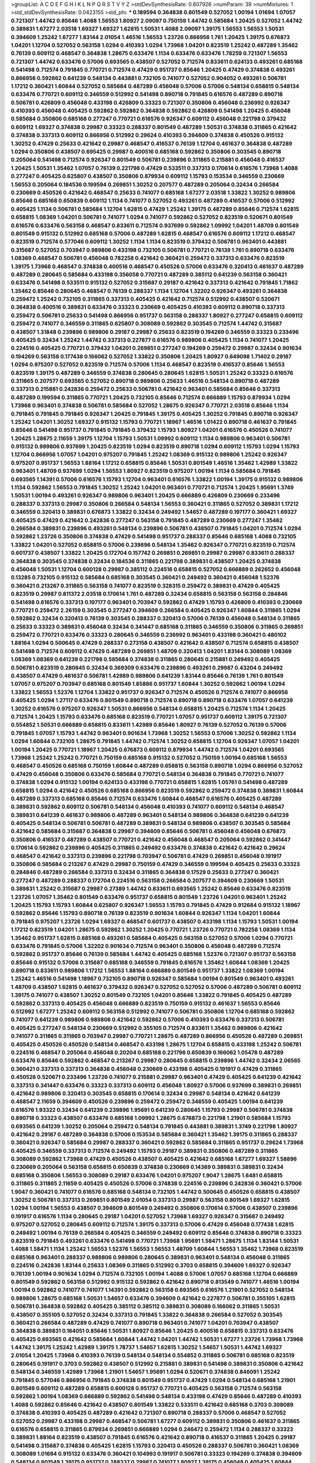 >groupList:
A C D E F G H I K L
N P Q R S T V Y Z 
>stdDevSynthesisRate:
0.607926 
>numParam:
39
>numMixtures:
1
>std_stdDevSynthesisRate:
0.0423155
>std_phi:
***
0.189594 0.364838 0.801549 0.527052 1.00194 1.01694 1.07057 0.721307 1.44742 0.85646
1.4088 1.56553 1.80927 2.09097 0.750159 1.44742 0.585684 1.20425 0.527052 1.44742
0.389831 1.67277 2.03518 1.69327 1.69327 1.62815 1.50531 1.4088 2.09097 1.39175
1.56553 1.56553 1.50531 0.394609 1.25242 1.67277 1.83144 2.01054 1.46516 1.56553
1.23726 0.866956 1.761 1.20425 1.39175 0.676873 1.04201 1.12704 0.527052 0.563158
1.0294 0.410393 1.0294 1.73968 1.04201 0.823519 1.25242 0.487289 1.35462 0.76139
0.609112 0.468547 0.364838 1.28675 0.633476 1.1134 0.633476 0.633476 1.78259 0.721307
1.56553 0.721307 1.44742 0.633476 0.57006 0.693565 0.438507 0.527052 0.712574 0.833611
0.624133 0.493261 0.685168 0.541498 0.712574 0.791845 0.770721 0.712574 0.47429 0.951737
0.85646 1.20425 0.47429 0.374838 0.493261 0.866956 0.592862 0.641239 0.548134 0.443881
0.732105 0.741077 0.527052 0.904052 0.493261 0.506781 1.17212 0.360421 1.60844 0.527052
0.585684 0.487289 0.456048 0.57006 0.57006 0.548134 0.658815 0.548134 0.633476 0.770721
0.609112 0.346559 0.512992 0.541498 0.890718 0.791845 0.616576 0.487289 0.890718 0.506781
0.426809 0.456048 0.433198 0.426809 0.33323 0.721307 0.350806 0.456048 0.236992 0.926347
0.410393 0.456048 0.405425 0.592862 0.592862 0.364838 0.592862 0.426809 0.541498 1.20425
0.456048 0.585684 0.350806 0.685168 0.277247 0.770721 0.616576 0.926347 0.609112 0.456048
0.221798 0.379432 0.609112 1.69327 0.374838 0.29987 0.33323 0.288337 0.801549 0.487289
1.50531 0.374838 0.311865 0.421642 0.374838 0.337313 0.609112 0.866956 0.512992 0.29624
0.410393 0.394609 0.374838 0.450526 0.915132 1.30252 0.47429 0.25633 0.421642 0.29987
0.468547 0.416537 0.76139 1.12704 0.461637 0.364838 0.487289 1.0294 0.350806 0.438507
0.695425 0.29987 0.400516 0.685168 0.592862 0.350806 0.303545 0.890718 0.205064 0.541498
0.712574 0.926347 0.801549 0.506781 0.239896 0.311865 0.215881 0.456048 0.416537 1.20425
1.50531 1.35462 1.07057 0.76139 0.221798 0.47429 0.533511 0.337313 0.170614 0.616576
1.73968 1.4088 0.277247 0.405425 0.625807 0.438507 0.350806 0.879934 0.609112 1.15793
0.153534 0.346559 0.230669 1.56553 0.205064 0.184536 0.199594 0.269851 1.30252 0.207577
0.487289 0.205064 0.32434 0.266584 0.230669 0.450526 0.421642 0.468547 0.25633 0.741077
0.685168 1.67277 2.03518 1.33822 1.30252 0.989806 0.85646 0.685168 0.650839 0.609112
1.1134 0.741077 0.527052 0.493261 0.487289 0.416537 0.57006 0.512992 0.405425 1.1134
0.506781 0.585684 1.12704 1.62815 0.47429 1.25242 1.39175 0.487289 0.85646 0.712574
1.62815 0.658815 1.08369 1.04201 0.506781 0.741077 1.0294 0.741077 0.592862 0.527052
0.823519 0.520671 0.801549 0.616576 0.633476 0.563158 0.468547 0.833611 0.712574 0.937699
0.592862 1.09992 1.04201 1.48709 0.801549 0.801549 0.915132 0.512992 0.685168 0.57006
0.487289 1.62815 0.468547 0.616576 0.609112 1.17212 0.468547 0.823519 0.712574 0.577046
0.609112 1.30252 1.1134 1.1134 0.823519 0.379432 0.506781 0.963401 0.443881 0.315687
0.527052 0.703947 0.989806 0.433198 0.732105 0.506781 0.770721 0.76139 1.761 0.890718
0.633476 1.08369 0.468547 0.506781 0.456048 0.782258 0.421642 0.360421 0.259472 0.337313
0.633476 0.823519 1.39175 1.73968 0.468547 0.374838 0.400516 0.468547 0.450526 0.57006
0.633476 0.320413 0.461637 0.487289 0.487289 0.280645 0.585684 0.433198 0.356058 0.770721
0.487289 0.385112 0.641239 0.563158 0.360421 0.633476 0.541498 0.533511 0.915132 0.527052
0.315687 0.29187 0.421642 0.337313 0.421642 0.791845 1.71862 1.35462 0.85646 0.280645
0.468547 0.76139 0.288337 1.1134 1.12704 1.32202 0.926347 0.493261 0.364838 0.259472
1.25242 0.732105 0.311865 0.337313 0.405425 0.421642 0.712574 0.512992 0.438507 0.520671
0.364838 0.400516 0.389831 0.633476 0.33323 0.230669 0.405425 0.410393 0.609112 0.890718
0.337313 0.259472 0.506781 0.25633 0.541498 0.866956 0.951737 0.563158 0.288337 1.80927
0.277247 0.658815 0.609112 0.259472 0.741077 0.346559 0.311865 0.625807 0.308089 0.592862
0.303545 0.712574 1.44742 0.315687 0.438507 1.31848 0.239896 0.989806 0.29187 0.29987
0.25633 0.823519 0.194269 0.346559 0.33323 0.233496 0.405425 0.32434 1.25242 1.44742
0.337313 0.227877 0.616576 0.989806 0.405425 1.1134 0.741077 1.20425 0.224516 0.405425
0.770721 0.379432 1.04201 0.269851 0.277247 0.194269 0.259472 0.29987 0.32434 0.901634
0.194269 0.563158 0.177438 0.166062 0.527052 1.33822 0.350806 1.20425 1.80927 0.649098
1.71402 0.29187 1.0294 0.975207 0.527052 0.823519 0.712574 0.57006 1.1134 0.468547
0.823519 0.416537 0.85646 1.56553 0.823519 1.39175 0.487289 0.346559 0.374838 0.280645
0.280645 1.62815 1.50531 1.25242 0.33323 0.616576 0.311865 0.207577 0.693565 0.527052
0.890718 0.989806 0.25633 1.46516 0.548134 0.890718 0.487289 0.337313 0.215881 0.242836
0.259472 0.25633 0.506781 0.421642 0.963401 0.585684 0.85646 0.337313 0.487289 0.199594
0.311865 0.770721 1.20425 0.732105 0.85646 0.712574 0.666889 1.15793 0.879934 1.0294
1.73968 0.963401 0.374838 0.506781 0.585684 0.527052 1.28675 0.926347 0.770721 2.03518
0.85646 1.1134 0.791845 0.791845 0.791845 0.926347 1.20425 0.791845 1.39175 0.405425
1.30252 0.791845 0.890718 0.926347 1.25242 1.04201 1.30252 1.69327 0.915132 1.15793
0.770721 1.18967 1.46516 1.01422 0.890718 0.461637 0.791845 0.85646 0.541498 0.951737
0.791845 0.791845 0.379432 1.15793 1.80927 1.04201 0.616576 0.450526 0.741077 1.20425
1.28675 2.11659 1.39175 1.12704 1.15793 1.50531 1.09992 0.609112 1.1134 0.989806
0.963401 0.506781 0.915132 0.989806 0.937699 1.20425 0.823519 1.0294 0.823519 0.890718
1.0294 0.609112 1.15793 1.0294 1.15793 1.12704 0.866956 1.07057 1.04201 0.975207
0.791845 1.25242 1.08369 0.915132 0.989806 1.25242 0.926347 0.975207 0.951737 1.56553
1.88164 1.17212 0.658815 0.85646 1.50531 0.801549 1.46516 1.35462 1.42989 1.33822
0.963401 1.48709 0.937699 1.0294 1.56553 1.80927 0.823519 0.975207 1.00194 1.1134
0.585684 0.791845 0.693565 1.14391 0.57006 0.616576 1.15793 1.12704 0.963401 0.616576
1.33822 1.00194 1.39175 0.915132 0.989806 1.1134 0.592862 1.56553 0.791845 1.30252
1.25242 1.04201 0.963401 0.770721 0.712574 1.20425 1.95691 1.3749 1.50531 1.00194
0.493261 0.926347 0.989806 0.963401 1.20425 0.666889 0.426809 0.230669 0.233496 0.288337
0.337313 0.29987 0.350806 0.266584 0.548134 1.56553 0.360421 0.311865 0.527052 0.389831
1.17212 0.346559 0.320413 0.389831 0.676873 1.33822 0.32434 0.249492 1.54657 0.487289
0.197177 0.360421 1.69327 0.405425 0.47429 0.421642 0.242836 0.277247 0.563158 0.791845
0.487289 0.230669 0.277247 1.35462 0.266584 0.389831 0.239896 0.493261 0.548134 0.239896
0.506781 0.438507 0.791845 1.04201 0.712574 1.0294 0.592862 1.23726 0.350806 0.374838
0.47429 0.541498 0.951737 0.288337 0.85646 0.685168 1.4088 0.732105 1.33822 1.04201
0.527052 0.658815 0.57006 0.239896 0.548134 1.35462 0.926347 0.770721 0.823519 0.712574
0.601737 0.438507 1.33822 1.20425 0.172704 0.157742 0.269851 0.269851 0.29987 0.29987
0.833611 0.288337 0.364838 0.303545 0.374838 0.32434 0.184536 0.311865 0.221798 0.389831
0.438507 1.20425 0.374838 0.456048 1.50531 1.12704 0.600128 0.29987 0.385112 0.224516
0.658815 0.527052 0.666889 0.262652 0.456048 0.13285 0.732105 0.915132 0.585684 0.685168
0.303545 0.360421 0.249492 0.360421 0.456048 1.52376 0.360421 0.213267 0.311865 0.563158
0.741077 0.823519 0.328315 0.259472 0.389831 0.47429 0.405425 0.823519 0.29987 0.811372
2.03518 0.170614 1.761 0.487289 0.32434 0.658815 0.563158 0.563158 0.284846 0.541498
0.616576 0.337313 0.197177 0.963401 0.703947 0.592862 0.47429 1.15793 0.426809 0.410393
0.230669 0.770721 0.259472 2.26159 0.303545 0.277247 0.394609 0.266584 0.405425 0.926347
1.60844 0.311865 1.0294 0.592862 0.32434 0.320413 0.76139 0.303545 0.288337 0.320413
0.57006 0.76139 0.456048 0.548134 0.311865 0.25633 0.33323 0.389831 0.456048 0.32434
0.341447 0.685168 0.311865 0.346559 0.350806 0.311865 0.269851 0.259472 0.770721 0.633476
0.33323 0.280645 0.346559 0.236992 0.963401 0.433198 0.360421 0.480102 1.88164 1.0294
0.500645 0.47429 0.288337 0.273158 0.438507 0.421642 0.438507 0.712574 0.658815 0.438507
0.541498 0.712574 0.609112 0.47429 0.487289 0.269851 1.48709 0.320413 1.04201 1.83144
0.308089 1.08369 1.08369 1.08369 0.641239 0.221798 0.585684 0.374838 0.311865 0.280645
0.215881 0.249492 0.405425 0.506781 0.823519 0.280645 0.32434 0.369309 0.633476 0.239896
0.493261 0.29987 0.43204 0.249492 0.438507 0.47429 0.461637 0.506781 1.42989 0.989806
0.641239 1.83144 0.85646 0.76139 1.761 0.801549 1.07057 0.975207 0.703947 0.685168
0.801549 1.85886 0.951737 1.60844 1.30252 0.592862 1.00194 1.0294 1.33822 1.56553
1.52376 1.12704 1.33822 0.951737 0.926347 0.712574 0.450526 0.712574 0.741077 0.866956
0.405425 1.0294 1.27117 0.633476 0.801549 0.890718 0.712574 0.890718 0.890718 0.633476
1.07057 0.641239 1.30252 0.616576 0.975207 0.926347 1.50531 0.866956 0.548134 0.658815
1.20425 0.712574 1.1134 1.20425 0.712574 1.20425 1.15793 0.633476 0.685168 0.823519
0.770721 1.07057 0.951737 0.609112 1.39175 0.721307 0.554852 1.50531 0.666889 0.658815
0.833611 1.42989 0.85646 1.80927 0.76139 0.527052 0.76139 0.57006 0.791845 1.07057
1.15793 1.44742 0.963401 0.901634 1.73968 1.30252 1.56553 0.57006 1.30252 0.592862
1.1134 1.0294 1.60844 0.732105 1.28675 0.791845 1.44742 0.712574 1.30252 0.658815
1.12704 0.926347 1.07057 1.04201 1.00194 1.20425 0.770721 1.18967 1.20425 0.676873
0.609112 0.879934 1.44742 0.712574 1.04201 0.693565 1.73968 1.25242 1.25242 0.770721
0.750159 0.685168 0.915132 0.527052 0.750159 1.00194 0.685168 1.56553 0.468547 0.450526
0.685168 0.750159 1.60844 0.487289 0.658815 0.563158 0.890718 1.0294 0.866956 0.527052
0.47429 0.456048 0.350806 0.633476 0.585684 0.770721 0.548134 0.364838 0.791845 0.770721
0.741077 0.374838 1.0294 0.915132 1.00194 0.624133 0.433198 0.770721 0.658815 1.62815
1.05761 0.541498 0.487289 0.658815 1.0294 0.421642 0.450526 0.685168 0.866956 0.823519
0.592862 0.259472 0.374838 0.389831 1.60844 0.487289 0.337313 0.685168 0.85646 0.712574
0.633476 1.60844 0.468547 0.616576 0.405425 0.487289 0.389831 0.592862 0.609112 0.506781
0.548134 0.456048 0.410393 0.741077 0.609112 0.548134 0.468547 0.389831 0.641239 0.461637
0.989806 0.487289 0.963401 0.548134 0.989806 0.364838 0.641239 0.641239 0.405425 0.548134
0.506781 0.506781 0.487289 0.389831 0.548134 0.989806 0.438507 0.303545 0.585684 0.421642
0.585684 0.315687 0.364838 0.29987 0.394609 0.85646 0.506781 0.456048 0.456048 0.676873
0.350806 0.416537 0.487289 0.438507 0.770721 0.421642 0.456048 0.468547 0.205064 0.592862
0.341447 0.170614 0.592862 0.239896 0.405425 0.311865 0.249492 0.633476 0.374838 0.421642
0.421642 0.29624 0.468547 0.421642 0.337313 0.239896 0.221798 0.703947 0.506781 0.47429
0.269851 0.456048 0.191917 0.350806 0.585684 0.213267 0.47429 0.29987 0.750159 0.47429
0.346559 0.199594 0.405425 0.25633 0.33323 0.284846 0.487289 0.266584 0.337313 0.32434
0.311865 0.364838 0.17529 0.25633 0.277247 0.360421 0.277247 0.487289 0.288337 0.172704
0.224516 0.563158 0.266584 0.207577 0.394609 0.230669 1.50531 0.389831 1.25242 0.315687
0.29987 0.27389 1.44742 0.833611 0.693565 1.25242 0.85646 0.633476 0.823519 1.23726
1.07057 1.35462 0.801549 0.633476 0.951737 0.658815 0.801549 1.23726 1.04201 0.963401
1.25242 1.20425 1.15793 1.15793 1.60844 0.625807 0.926347 1.56553 1.15793 0.791845
0.47429 0.912684 0.915132 1.18967 0.592862 0.85646 1.15793 0.890718 0.76139 0.823519
0.901634 1.60844 0.926347 1.1134 1.04201 1.60844 0.791845 0.975207 1.23726 1.0294
1.69327 0.468547 0.601737 0.438507 0.433198 1.1134 1.15793 1.50531 1.00194 1.17212
0.823519 1.04201 1.28675 0.592862 1.30252 1.20425 0.770721 1.23726 0.770721 0.782258
1.08369 1.1134 1.35462 0.951737 1.62815 0.685168 0.493261 0.585684 0.405425 0.563158
0.527052 0.57006 1.0294 0.770721 0.633476 0.791845 0.57006 1.32202 0.901634 0.712574
0.963401 0.350806 0.456048 0.487289 0.712574 0.592862 0.951737 0.85646 0.76139 0.585684
1.44742 0.405425 0.685168 1.52376 0.721307 0.951737 0.563158 0.85646 0.915132 0.57006
0.315687 0.685168 0.346559 0.791845 0.616576 1.35462 1.60844 1.08369 1.20425 0.890718
0.833611 0.989806 1.17212 1.56553 1.88164 0.666889 0.801549 0.951737 1.33822 1.08369
1.00194 1.25242 1.46516 0.541498 1.18967 0.732105 0.890718 0.926347 0.585684 1.00194
0.801549 0.963401 0.493261 1.48709 0.438507 1.62815 0.461637 0.379432 0.926347 0.527052
0.527052 0.57006 0.487289 0.506781 0.609112 1.39175 0.741077 0.438507 1.30252 0.801549
0.732105 1.04201 0.85646 1.33822 0.791845 0.405425 0.487289 0.592862 0.337313 0.405425
0.456048 0.666889 0.823519 0.750159 0.915132 0.461637 1.56553 0.85646 0.512992 1.67277
1.25242 0.609112 0.563158 0.512992 0.741077 0.506781 0.350806 1.12704 0.685168 0.592862
0.741077 0.641239 0.989806 0.989806 0.421642 0.592862 0.57006 0.410393 0.633476 0.337313
0.506781 0.405425 0.277247 0.548134 0.230669 0.512992 0.355105 0.712574 0.833611 1.35462
0.989806 0.421642 0.741077 0.311865 0.311865 0.703947 0.29987 0.770721 1.28675 0.487289
0.866956 0.450526 0.487289 0.269851 0.405425 0.450526 0.450526 0.548134 0.468547 0.433198
1.28675 1.12704 0.658815 0.433198 1.25242 0.506781 0.224516 0.468547 0.205064 0.456048
0.20204 0.685168 0.221798 0.650839 0.166062 1.05478 0.487289 0.633476 0.85646 0.592862
0.468547 0.213267 0.29987 0.280645 0.658815 0.239896 1.44742 0.32434 2.06565 0.360421
0.337313 0.337313 0.364838 0.456048 0.230669 0.433198 0.405425 0.191917 0.47429 0.311865
0.450526 0.520671 0.233496 1.23726 0.741077 0.215881 0.29987 0.963401 0.47429 0.405425
0.641239 0.421642 0.337313 0.341447 0.633476 0.33323 0.337313 0.609112 0.456048 1.80927
0.57006 0.937699 0.389831 0.269851 0.421642 0.989806 0.320413 0.303545 0.658815 0.170614
0.32434 0.29987 0.548134 0.421642 0.641239 0.468547 2.11659 0.394609 0.450526 0.239896
0.259472 0.259472 0.346559 0.405425 1.00194 0.641239 0.616576 1.93322 0.32434 0.641239
0.239896 1.95691 0.641239 0.280645 1.15793 0.29987 0.506781 0.374838 0.890718 0.33323
0.438507 0.633476 0.685168 1.09992 1.28675 0.676873 0.221798 1.21901 0.585684 1.15793
0.693565 0.641239 1.30252 0.205064 0.259472 0.548134 0.791845 0.443881 0.389831 1.3749
0.221798 1.80927 0.421642 0.29187 0.487289 0.364838 0.57006 0.153534 0.585684 0.360421
1.35462 1.39175 0.311865 0.288337 0.360421 0.926347 0.585684 0.29987 0.288337 0.360421
0.592862 0.585684 0.311865 0.951737 0.29624 1.73968 0.405425 0.346559 0.337313 0.712574
0.249492 1.15793 0.29187 0.389831 0.350806 0.487289 0.311865 0.308089 0.592862 1.73968
0.47429 0.450526 0.438507 0.405425 0.421642 0.685168 1.67277 1.69327 1.58896 0.230669
0.205064 0.563158 0.658815 0.650839 0.374838 0.230669 0.14369 0.389831 0.389831 0.32434
0.685168 0.350806 1.56553 0.308089 0.29187 0.633476 1.04201 0.975207 1.9047 1.28675
1.6481 0.658815 0.311865 0.311865 2.11659 0.405425 0.450526 0.57006 0.374838 0.224516
0.239896 0.242836 0.360421 0.57006 1.9047 0.360421 0.741077 0.616576 0.685168 0.548134
0.732105 1.44742 0.500645 0.450526 0.658815 0.438507 1.30252 0.506781 0.337313 0.269851
0.801549 2.01054 0.337313 0.29987 0.563158 0.801549 1.69327 1.62815 1.0294 1.00194
1.56553 0.438507 0.394609 0.801549 0.249492 0.350806 0.170614 0.57006 0.438507 0.239896
0.191917 0.616576 1.1134 0.280645 0.29187 1.04201 0.527052 1.73968 1.69327 0.926347
0.315687 0.249492 0.975207 0.527052 0.280645 0.609112 0.712574 1.39175 0.337313 0.57006
0.47429 0.456048 0.177438 1.62815 0.249492 1.00194 0.76139 0.266584 0.405425 0.346559
0.249492 0.609112 0.85646 0.374838 0.890718 0.33323 0.823519 0.791845 0.493261 0.633476
0.541498 0.770721 1.73968 1.95691 1.58471 1.28675 1.1134 1.83144 1.50531 1.4088
1.58471 1.1134 1.25242 1.56553 1.52376 1.56553 1.56553 1.48709 1.60844 1.56553
1.35462 1.73968 0.823519 0.685168 0.963401 0.288337 0.989806 0.989806 0.280645 0.389831
0.963401 0.548134 0.456048 0.311865 0.224516 0.242836 1.83144 0.25633 1.08369 0.311865
0.512992 0.3703 0.658815 0.394609 1.69327 0.926347 0.76139 1.00194 0.901634 1.0294
0.712574 0.732105 1.00194 1.4088 0.57006 1.07057 0.685168 1.12704 0.666889 0.801549
0.592862 0.563158 0.512992 0.915132 0.592862 0.421642 0.890718 0.813549 0.741077 1.46516
1.00194 1.00194 0.592862 0.741077 0.741077 1.14391 0.592862 0.563158 0.693565 0.616576
1.21901 0.527052 0.548134 0.989806 1.28675 0.685168 1.50531 1.54657 0.633476 0.394609
0.421642 0.227877 0.506781 0.355105 1.62815 0.506781 0.364838 0.592862 0.405425 0.385112
0.385112 0.389831 0.308089 0.166062 0.311865 1.50531 0.438507 0.355105 0.527052 0.32434
0.337313 0.791845 1.33822 0.364838 0.266584 0.527052 0.303545 0.360421 0.266584 0.487289
0.47429 0.741077 0.890718 0.963401 0.741077 1.04201 0.703947 0.438507 0.364838 0.389831
0.164051 0.85646 1.50531 1.80927 0.85646 1.20425 0.400516 0.658815 0.337313 0.633476
0.405425 0.693565 0.421642 0.585684 1.60844 1.44742 1.04201 1.44742 1.50531 1.67277
1.23726 1.73968 1.73968 1.44742 1.39175 1.25242 1.42989 1.39175 1.78737 1.54657
1.62815 1.30252 1.54657 1.50531 1.44742 1.69327 2.01054 1.20425 1.73968 0.410393
0.76139 0.548134 0.548134 0.554852 0.311865 0.506781 0.685168 0.823519 0.280645 0.191917
0.3703 0.592862 0.438507 0.512992 0.215881 0.389831 0.541498 0.389831 0.350806 0.421642
0.548134 0.346559 1.42989 1.73968 1.21901 1.54657 1.95691 1.0294 0.520671 0.374838
0.846091 1.25242 0.791845 0.577046 0.866956 0.791845 0.374838 0.801549 0.951737 0.47429
1.0294 0.548134 0.685168 1.21901 0.801549 0.609112 0.487289 0.658815 0.600128 0.951737
0.770721 0.405425 0.563158 0.712574 0.563158 0.592862 1.00194 1.08369 0.666889 0.592862
0.541498 0.548134 0.433198 0.47429 0.85646 0.487289 0.410393 1.4088 0.592862 0.85646
0.421642 0.438507 0.801549 1.33822 0.533511 0.421642 0.685168 0.3703 0.308089 0.374838
0.410393 0.405425 0.487289 0.421642 0.721307 0.890718 0.288337 0.57006 0.468547 0.527052
0.527052 0.29987 0.433198 0.29987 0.468547 0.506781 1.67277 0.609112 0.389831 0.350806
0.461637 0.311865 0.616576 0.658815 0.311865 0.879934 0.269851 0.666889 1.0294 0.246472
0.259472 1.1134 0.288337 0.33323 0.389831 1.88164 0.823519 0.438507 0.791845 0.616576
0.421642 0.890718 0.416537 0.311865 1.20425 0.29187 0.541498 0.315687 0.374838 0.405425
1.62815 1.15793 0.320413 0.450526 0.288337 0.506781 0.360421 1.08369 0.308089 1.01694
0.915132 0.633476 0.360421 0.104993 0.191917 0.506781 0.33323 0.194269 0.374838 0.394609
0.548134 0.801549 1.39175 0.951737 0.288337 0.29987 0.741077 1.80927 1.39175 0.456048
0.405425 1.60844 0.29187 0.685168 1.20425 0.527052 0.400516 0.25633 0.207577 0.416537
0.732105 1.30252 0.416537 0.47429 0.527052 0.213267 0.315687 1.33822 0.926347 1.88164
0.288337 0.29187 0.823519 1.67277 0.374838 0.337313 0.360421 0.153534 0.205064 0.770721
0.926347 1.50531 0.405425 0.506781 0.405425 0.527052 0.405425 1.85886 1.80927 0.506781
0.374838 1.88164 0.29987 0.259472 1.56553 0.712574 0.269851 0.456048 0.585684 0.493261
0.633476 0.468547 0.236992 0.937699 0.533511 0.57006 0.269851 0.249492 0.32434 0.191917
0.487289 0.29987 0.47429 1.52376 1.25242 1.50531 1.67277 0.741077 0.266584 0.456048
0.394609 1.67277 1.56553 0.685168 0.29624 0.600128 1.761 0.280645 0.548134 1.69327
1.30252 0.385112 0.703947 0.400516 0.213267 0.25255 1.761 0.170614 0.303545 0.356058
0.389831 0.230669 0.658815 0.890718 0.512992 0.29987 0.32434 0.172704 0.288337 0.712574
0.48139 1.39175 0.189594 1.1134 0.951737 1.30252 0.215881 0.32434 0.374838 0.389831
1.30252 0.609112 1.00194 0.438507 0.433198 0.29987 0.374838 0.374838 0.823519 0.230669
0.527052 0.833611 0.405425 0.85646 0.633476 1.09992 1.80927 1.50531 1.69327 1.26777
1.35462 1.69327 1.48709 1.30252 1.4088 1.42989 1.62815 1.31848 1.33822 1.56553
1.18967 1.08369 1.39175 0.926347 1.35462 1.761 1.39175 0.926347 0.770721 0.438507
0.47429 0.616576 0.360421 1.20425 0.712574 0.548134 0.791845 1.0294 0.450526 0.320413
0.487289 0.487289 0.346559 0.438507 0.311865 0.658815 0.456048 0.456048 0.527052 0.389831
0.303545 0.230669 0.221798 0.29187 0.32434 0.685168 0.600128 1.33822 0.770721 0.685168
1.01422 0.33323 0.311865 0.548134 0.288337 0.405425 0.866956 0.337313 0.315687 0.213267
0.405425 1.88164 1.56553 0.364838 0.438507 0.236992 0.527052 0.320413 0.438507 0.770721
0.157742 0.364838 1.80927 0.230669 0.356058 0.242836 0.172704 0.32434 1.9047 0.563158
0.592862 0.741077 0.389831 0.364838 1.07057 0.288337 0.277247 0.487289 0.239896 0.374838
0.374838 0.791845 0.506781 0.633476 0.32434 0.512992 0.527052 1.0294 0.468547 0.29987
0.311865 0.364838 0.374838 0.311865 0.541498 0.280645 0.548134 0.633476 0.364838 0.389831
0.438507 0.76139 1.15793 0.541498 0.27389 0.616576 0.750159 1.69327 0.527052 0.823519
0.548134 0.468547 0.548134 1.23726 0.389831 0.685168 0.866956 0.592862 0.554852 0.410393
0.410393 0.468547 0.456048 0.548134 0.823519 0.801549 0.426809 0.609112 0.364838 0.468547
0.374838 0.493261 1.35462 0.364838 0.456048 0.85646 0.493261 0.592862 1.17212 1.18967
0.609112 0.801549 0.500645 0.438507 1.07057 0.421642 0.57006 0.633476 1.04201 0.676873
0.337313 0.450526 0.616576 0.666889 0.445072 0.666889 0.949191 0.487289 0.360421 0.433198
0.450526 0.563158 0.609112 0.76139 1.20425 0.32434 0.548134 0.438507 0.658815 0.770721
0.685168 0.456048 1.20425 1.50531 1.761 0.676873 0.450526 1.69327 0.577046 0.801549
1.52376 1.1134 0.658815 1.14391 1.00194 0.791845 0.712574 0.410393 0.732105 0.456048
1.761 0.364838 1.46516 1.20425 0.563158 0.506781 0.833611 0.926347 0.666889 0.512992
0.438507 0.890718 1.1134 1.39175 0.563158 0.951737 0.963401 0.770721 0.989806 0.989806
0.616576 0.770721 0.616576 1.80927 0.616576 0.554852 0.57006 1.04201 0.823519 1.20425
1.0294 0.585684 0.926347 0.410393 0.823519 0.951737 1.33822 1.14391 0.520671 0.658815
0.500645 0.394609 0.421642 0.506781 0.246472 0.616576 1.14391 0.520671 0.833611 0.527052
0.487289 1.35462 0.416537 0.394609 1.12704 0.732105 0.456048 0.770721 0.879934 1.1134
0.791845 0.658815 0.487289 0.712574 0.890718 0.616576 0.770721 0.616576 1.04201 0.609112
0.47429 0.741077 0.633476 0.57006 0.592862 0.456048 1.12704 0.57006 0.685168 0.641239
1.08369 0.585684 0.633476 0.592862 0.951737 0.866956 0.616576 0.410393 0.770721 0.676873
0.770721 1.33822 1.98089 0.975207 1.25242 1.80927 1.54657 0.360421 0.506781 0.32434
0.421642 1.69327 0.284846 0.76139 1.80927 1.67277 1.83144 1.93322 0.438507 0.259472
0.421642 1.60844 1.12704 1.28675 0.963401 1.9047 1.28675 1.25242 1.50531 1.67277
1.4088 1.20425 1.25242 1.1134 1.50531 1.73968 1.54657 2.09097 1.39175 1.48709
1.88164 1.25242 1.00194 1.28675 0.890718 0.506781 0.833611 0.32434 0.311865 0.303545
0.438507 0.456048 0.288337 0.236992 1.69327 0.246472 0.337313 0.866956 1.15793 0.703947
0.592862 1.25242 1.46516 0.311865 0.721307 0.350806 0.732105 1.69327 1.69327 0.177438
0.421642 0.239896 0.311865 0.712574 0.650839 0.394609 1.15793 0.249492 0.29624 0.337313
0.658815 0.438507 1.88164 1.88164 0.57006 1.25242 0.890718 0.364838 0.57006 0.650839
0.47429 0.770721 0.337313 0.890718 0.823519 0.47429 0.438507 0.487289 1.39175 0.633476
0.951737 0.266584 0.249492 0.239896 0.405425 0.915132 0.641239 0.703947 0.32434 0.29987
0.421642 1.80927 0.230669 0.389831 0.246472 0.249492 0.57006 0.47429 0.468547 0.633476
0.456048 0.456048 0.184536 1.60844 2.11659 0.890718 1.56553 1.04201 0.303545 1.44742
0.548134 1.25242 0.76139 0.791845 0.926347 1.30252 1.00194 0.421642 0.989806 0.500645
0.901634 1.07057 1.1134 0.791845 0.541498 0.890718 0.770721 0.76139 1.0294 0.721307
1.25242 0.770721 0.527052 0.47429 0.685168 0.915132 0.592862 0.421642 0.76139 0.85646
0.963401 0.963401 0.732105 1.50531 0.563158 0.76139 1.4088 0.890718 0.770721 0.801549
0.57006 1.23726 0.85646 0.791845 0.732105 0.732105 0.791845 1.58471 0.625807 0.609112
0.533511 0.541498 0.47429 0.791845 0.533511 1.88164 0.57006 0.633476 0.609112 0.57006
0.585684 0.658815 0.770721 0.405425 0.487289 0.421642 1.07057 0.563158 1.07057 1.58471
1.25242 1.00194 1.50531 0.389831 0.712574 0.438507 0.712574 0.712574 0.846091 0.658815
1.1134 1.83144 0.685168 0.801549 0.879934 1.20425 0.666889 1.00194 0.609112 0.416537
0.308089 0.609112 0.468547 0.823519 0.527052 0.585684 0.592862 0.963401 1.46516 1.50531
0.685168 1.44742 0.266584 0.548134 0.658815 0.780166 0.712574 0.280645 0.32434 0.259472
0.416537 0.633476 0.585684 0.456048 0.915132 0.280645 0.616576 0.512992 0.468547 0.33323
0.650839 0.676873 0.177438 0.506781 0.364838 0.288337 0.32434 0.284084 0.548134 1.39175
0.266584 0.389831 0.262652 0.311865 0.360421 0.337313 0.32434 0.389831 0.269851 0.33323
0.421642 0.320413 0.389831 0.963401 0.346559 0.468547 0.416537 0.249492 0.493261 0.303545
0.400516 0.506781 0.350806 0.29987 0.32434 0.468547 0.506781 0.288337 0.650839 1.0294
0.712574 0.487289 0.633476 1.20425 1.60844 0.438507 0.450526 0.592862 0.833611 0.770721
0.658815 0.374838 0.29987 0.33323 0.823519 0.563158 0.548134 0.685168 0.904052 0.732105
0.823519 0.585684 0.468547 0.658815 0.846091 0.633476 0.450526 1.39175 0.676873 0.527052
0.47429 0.48139 0.421642 1.33822 0.32434 0.693565 0.512992 0.487289 0.57006 0.712574
0.280645 1.44742 0.712574 0.592862 0.506781 1.20425 0.548134 0.801549 0.592862 1.35462
1.1134 0.890718 0.506781 0.85646 0.585684 1.95691 0.410393 0.29187 1.1134 1.04201
0.633476 0.47429 0.633476 0.57006 1.14391 0.770721 0.770721 0.527052 1.07057 0.48139
0.693565 0.468547 0.487289 1.1134 0.527052 1.20425 1.35462 0.741077 0.548134 1.23726
0.633476 0.791845 0.585684 0.833611 1.00194 0.963401 1.28675 0.57006 0.438507 0.450526
0.506781 0.741077 0.963401 1.67277 0.926347 1.39175 1.54657 0.951737 0.450526 0.548134
0.633476 0.951737 1.1134 1.25242 0.609112 0.487289 0.712574 0.901634 0.741077 1.20425
0.609112 0.926347 1.17212 1.00194 0.833611 2.03518 1.62815 0.937699 0.548134 0.685168
0.963401 0.770721 0.666889 0.791845 0.456048 0.76139 0.311865 0.506781 0.356058 0.585684
0.770721 1.20425 1.20425 0.770721 1.00194 0.791845 0.616576 1.04201 0.433198 0.337313
1.00194 0.641239 0.658815 0.389831 1.15793 0.741077 0.963401 0.456048 1.48709 0.712574
0.57006 0.676873 0.770721 0.963401 0.712574 0.963401 0.527052 0.658815 1.761 1.25242
1.28675 0.926347 0.548134 0.585684 0.438507 1.04201 0.658815 0.527052 0.85646 1.67277
0.879934 0.915132 0.712574 1.56553 0.548134 0.963401 0.658815 0.685168 1.44742 0.901634
1.20425 0.866956 0.47429 0.685168 1.88164 0.813549 1.80927 1.67277 0.493261 0.57006
1.80927 0.394609 0.259472 0.25633 0.76139 0.166062 0.246472 0.548134 0.433198 0.311865
0.468547 0.311865 0.311865 0.866956 0.438507 0.400516 0.213267 0.563158 1.54657 1.0294
0.221798 0.277247 0.164051 0.350806 0.433198 1.0294 0.319556 0.963401 0.616576 0.609112
0.76139 1.30252 0.337313 0.379432 0.29987 0.741077 0.633476 0.239896 0.394609 0.360421
0.533511 0.360421 0.266584 0.57006 0.592862 0.273158 0.184536 0.47429 0.533511 0.685168
0.239896 1.65252 1.44742 1.62815 1.54657 1.9047 1.35462 1.52376 0.512992 0.259472
0.215881 0.177438 1.39175 0.405425 1.83144 0.791845 0.277247 0.676873 1.62815 0.791845
0.666889 0.846091 0.487289 1.00194 0.666889 0.468547 0.633476 0.405425 0.658815 1.0294
1.30252 0.389831 1.20425 0.405425 0.233496 0.676873 0.450526 0.527052 0.213267 0.592862
0.487289 0.421642 0.337313 0.47429 0.57006 0.328315 1.73968 0.468547 0.616576 0.527052
0.520671 0.866956 0.85646 1.50531 0.770721 0.389831 0.527052 0.468547 0.890718 0.666889
0.76139 0.239896 0.57006 1.39175 1.46516 0.770721 0.951737 0.616576 0.585684 1.28675
1.67277 1.69327 1.60844 1.69327 1.12704 1.761 1.42989 1.69327 1.44742 1.50531
1.39175 1.69327 1.80927 1.73968 1.20425 1.50531 0.666889 0.364838 0.438507 1.46516
0.741077 0.633476 0.277247 0.801549 0.520671 0.433198 0.25255 0.374838 0.364838 0.741077
0.32434 0.32434 0.578593 0.262652 0.337313 0.450526 0.374838 0.259472 0.57006 0.389831
0.197177 0.616576 0.288337 0.520671 0.548134 0.379432 0.29624 0.213267 0.29987 0.512992
0.311865 0.259472 0.262652 0.410393 0.246472 0.374838 1.00194 1.33822 0.915132 1.761
0.563158 0.456048 0.239896 0.438507 0.288337 1.761 0.512992 0.915132 0.963401 0.823519
0.600128 0.369309 0.456048 0.421642 1.00194 0.262652 0.269851 0.400516 0.527052 0.770721
0.32434 1.04201 1.62815 0.230669 0.405425 0.450526 0.213267 0.450526 0.32434 0.259472
0.32434 0.239896 0.269851 0.280645 0.213267 0.364838 1.1134 0.20204 0.269851 0.650839
0.405425 0.823519 0.33323 0.450526 0.585684 0.506781 0.360421 1.18967 0.249492 0.712574
0.249492 0.685168 0.456048 0.389831 1.15793 0.712574 1.1134 0.890718 1.21901 0.487289
0.609112 0.337313 0.548134 0.563158 0.29187 0.25255 0.641239 0.421642 0.25633 0.468547
0.379432 0.320413 0.443881 0.506781 0.527052 0.438507 0.32434 0.438507 0.433198 0.741077
0.25633 0.592862 0.29987 0.379432 0.33323 0.32434 0.389831 0.239896 0.57006 0.48139
0.311865 0.360421 0.249492 0.823519 0.337313 0.741077 0.379432 0.963401 0.215881 0.685168
0.616576 0.658815 0.32434 0.833611 0.57006 0.585684 0.456048 1.44742 0.741077 0.641239
1.48709 0.259472 0.29987 0.585684 0.259472 0.433198 0.346559 0.712574 0.732105 0.32434
0.951737 0.224516 0.303545 0.389831 0.29187 0.242836 0.506781 0.438507 0.350806 1.33822
0.239896 0.29987 0.85646 0.207577 1.39175 1.30252 0.609112 0.833611 1.00194 0.951737
1.56553 1.44742 0.433198 0.506781 0.374838 0.153534 0.269851 0.520671 0.288337 0.493261
0.346559 0.506781 0.337313 0.512992 0.585684 0.410393 0.879934 0.926347 0.616576 0.288337
1.23726 1.44742 0.499306 0.641239 1.67277 1.07057 1.08369 1.17212 1.15793 1.48709
1.73968 1.60844 1.35462 1.33822 1.50531 1.69327 1.30252 1.33822 1.54657 1.44742
1.39175 1.52376 1.15793 1.33822 1.761 0.685168 0.890718 1.25242 0.685168 0.685168
0.658815 0.658815 0.712574 0.548134 0.385112 1.50531 1.30252 0.337313 0.230669 0.712574
1.56553 1.07057 1.07057 0.350806 0.592862 1.1134 0.32434 1.62815 0.32434 0.487289
0.901634 0.341447 0.421642 1.761 0.801549 0.554852 0.438507 0.585684 0.29624 1.4088
0.741077 0.249492 1.0294 1.50531 0.421642 0.450526 0.315687 0.259472 0.609112 0.374838
0.85646 0.405425 0.394609 0.374838 0.288337 0.527052 0.337313 0.269851 0.224516 0.548134
0.389831 0.389831 0.12774 0.221798 0.284846 0.32434 0.394609 1.00194 0.410393 0.280645
0.421642 0.249492 0.548134 0.506781 0.33323 0.191917 0.186797 0.633476 0.29987 0.658815
0.389831 0.468547 0.493261 0.650839 0.33323 0.207577 0.405425 0.468547 0.205064 0.592862
0.288337 0.770721 0.405425 0.658815 0.633476 0.328315 0.32434 0.85646 0.703947 0.548134
0.512992 0.85646 0.732105 0.410393 0.311865 0.311865 1.1134 0.213267 0.426809 0.609112
0.456048 0.360421 0.48139 0.405425 0.337313 0.32434 0.493261 0.350806 1.14391 1.33822
0.57006 0.721307 0.421642 0.426809 0.374838 0.400516 0.25633 0.450526 0.269851 0.259472
0.791845 0.29987 0.385112 1.58471 1.28675 0.379432 0.416537 0.405425 0.421642 0.329195
0.438507 0.823519 0.364838 0.904052 0.592862 0.801549 1.56553 1.35462 0.989806 1.44742
0.926347 1.83144 1.28675 1.25242 1.42989 1.80927 1.69327 1.60844 1.761 1.39175
1.60844 1.62815 1.50531 1.50531 1.30252 1.44742 1.30252 1.67277 1.20425 1.28675
1.50531 1.39175 1.4088 0.801549 1.67277 1.39175 1.18967 0.951737 0.520671 1.3749
0.563158 0.263356 0.506781 0.685168 0.770721 0.846091 0.450526 0.311865 0.548134 0.29624
0.732105 0.57006 0.937699 0.32434 0.236992 0.350806 1.20425 0.394609 0.548134 0.533511
0.360421 0.303545 1.0294 0.320413 0.25633 0.170614 0.350806 0.456048 0.438507 2.41652
0.269851 0.47429 1.12704 0.25633 1.50531 1.20425 0.506781 0.741077 0.374838 0.416537
0.350806 0.273158 0.242836 0.29187 0.205064 0.199594 0.450526 1.69327 0.29987 1.60844
0.394609 1.44742 0.901634 1.25242 0.266584 0.242836 0.512992 0.506781 0.520671 0.360421
0.191917 0.337313 0.577046 0.833611 1.20425 0.405425 0.191917 0.179613 0.712574 0.438507
0.658815 0.487289 0.277247 0.57006 0.433198 0.277247 0.277247 1.56553 1.44742 0.405425
0.350806 0.527052 0.616576 0.350806 0.311865 0.197177 0.186797 0.186797 0.236992 0.199594
0.266584 0.262652 0.421642 0.493261 0.205064 1.15793 0.259472 0.177438 0.356058 0.890718
0.782258 0.658815 0.468547 0.364838 0.311865 0.181814 0.227877 0.29987 0.29987 0.833611
1.42989 1.3749 0.592862 0.937699 1.07057 0.625807 0.833611 0.712574 0.721307 0.85646
1.07057 1.1134 0.609112 0.770721 0.866956 0.548134 1.17212 0.890718 0.658815 0.951737
1.15793 1.00194 0.616576 1.62815 0.585684 0.770721 0.685168 0.487289 1.80927 0.512992
0.32434 0.421642 0.563158 0.890718 0.487289 1.32202 0.85646 0.616576 1.50531 0.963401
0.989806 0.975207 0.685168 0.866956 0.527052 0.890718 1.07057 0.801549 1.15793 1.33822
0.801549 0.57006 0.592862 1.56553 0.563158 0.685168 0.866956 0.732105 0.85646 1.0294
0.57006 1.07057 1.25242 0.506781 0.616576 0.633476 0.823519 0.85646 0.926347 0.592862
1.1134 0.609112 0.29187 0.592862 0.405425 0.433198 1.1134 0.592862 0.337313 1.44742
0.585684 0.320413 0.405425 1.04201 0.421642 0.890718 0.280645 0.57006 0.47429 0.32434
0.394609 0.311865 0.266584 0.389831 0.438507 0.658815 0.364838 0.57006 0.421642 0.405425
0.541498 0.374838 0.937699 0.703947 0.616576 0.450526 0.633476 0.712574 0.633476 0.633476
0.456048 0.633476 0.866956 0.801549 0.350806 0.770721 0.592862 0.633476 0.658815 0.823519
1.4088 0.468547 0.592862 0.791845 0.712574 0.405425 0.741077 0.989806 0.527052 0.394609
1.50531 0.989806 0.693565 0.741077 0.721307 0.791845 1.44742 0.541498 1.52376 0.866956
0.791845 1.08369 1.25242 1.15793 0.533511 0.57006 0.741077 1.35462 0.801549 0.57006
0.416537 0.57006 0.592862 0.926347 0.890718 0.685168 0.890718 0.563158 0.633476 0.506781
0.585684 0.360421 1.08369 1.30252 0.577046 0.585684 0.76139 0.989806 1.1134 1.04201
1.07057 0.741077 1.00194 1.50531 1.08369 1.28675 0.937699 1.07057 1.67277 0.963401
1.00194 0.770721 0.833611 0.823519 0.658815 0.658815 0.890718 0.514367 1.0294 0.963401
0.76139 0.741077 1.23726 0.712574 1.44742 0.901634 0.741077 1.21901 1.28675 1.56553
1.0294 0.732105 1.56553 1.00194 1.39175 1.04201 1.25242 1.28675 1.0294 0.801549
1.04201 0.823519 0.658815 0.712574 0.879934 1.4088 1.30252 1.30252 1.50531 1.18967
0.951737 0.633476 0.823519 1.39175 1.12704 1.25242 0.732105 1.08369 0.791845 0.732105
0.641239 1.00194 0.633476 1.00194 0.926347 1.00194 1.14391 1.30252 1.04201 1.1134
1.73968 1.50531 0.937699 1.56553 1.20425 1.09992 0.823519 0.685168 0.890718 1.54657
0.85646 1.20425 1.15793 1.20425 0.843827 1.83144 1.58471 1.85886 1.20425 1.20425
0.926347 1.69327 0.989806 0.963401 1.15793 0.926347 0.915132 1.00194 0.616576 0.703947
1.20425 0.823519 1.50531 1.39175 1.39175 0.926347 1.39175 0.989806 1.56553 1.28675
0.915132 1.83144 0.833611 1.80927 0.770721 1.15793 0.901634 1.25242 1.33822 1.33822
1.33822 0.879934 1.25242 0.770721 0.823519 0.770721 0.616576 1.07057 0.823519 1.33822
1.08369 1.4088 1.21901 1.35462 1.23726 1.20425 1.15793 1.18967 1.23726 0.658815
1.00194 0.712574 1.67277 0.937699 0.703947 0.85646 0.963401 0.548134 1.15793 1.62815
1.50531 1.00194 0.633476 1.1134 0.791845 1.15793 0.866956 0.811372 1.21901 0.658815
0.926347 0.410393 0.633476 1.15793 0.76139 1.07057 0.823519 1.44742 0.791845 1.04201
1.12704 1.28675 0.963401 1.67277 1.25242 1.4088 0.975207 1.18967 1.20425 1.95691
1.30252 1.35462 1.46516 1.33822 1.39175 1.25242 0.823519 1.07057 0.963401 1.62815
0.563158 1.07057 1.60844 1.07057 0.846091 1.80927 0.801549 0.410393 0.989806 0.712574
1.48709 1.00194 0.533511 0.506781 0.676873 0.890718 1.1134 0.480102 0.76139 1.35462
1.07057 0.963401 0.389831 1.1134 0.866956 0.85646 0.450526 0.609112 0.989806 0.685168
0.732105 0.890718 1.67277 0.563158 0.47429 0.633476 0.801549 0.693565 0.592862 1.12704
1.1134 0.791845 0.811372 0.592862 0.963401 1.80927 1.07057 1.04201 1.30252 0.487289
0.400516 1.33822 1.62815 1.44742 1.25242 0.633476 0.712574 0.770721 1.07057 1.32202
1.44742 0.721307 1.54657 1.05478 1.08369 0.823519 0.616576 0.658815 0.791845 0.741077
1.17212 1.35462 1.20425 1.39175 1.00194 0.989806 0.712574 0.866956 0.741077 1.28675
1.23726 0.493261 0.527052 0.421642 0.609112 0.823519 0.963401 0.926347 0.650839 0.833611
0.926347 1.48709 1.04201 0.963401 1.1134 0.890718 1.17212 1.20425 1.56553 1.1134
0.823519 1.46516 1.00194 0.823519 0.47429 0.712574 0.770721 1.0294 0.890718 0.506781
0.609112 0.520671 0.609112 0.703947 0.76139 0.650839 1.1134 0.548134 0.641239 1.1134
0.693565 1.0294 1.07057 0.712574 0.616576 0.85646 0.703947 0.633476 0.693565 0.85646
0.712574 0.29987 0.833611 0.801549 1.83144 1.62815 0.658815 1.08369 1.07057 0.277247
0.520671 1.50531 1.67277 0.493261 0.346559 0.199594 0.866956 0.246472 0.236992 0.269851
0.421642 0.288337 0.246472 1.95691 0.506781 0.29624 0.741077 0.389831 0.355105 0.823519
0.421642 0.693565 0.548134 0.311865 0.360421 0.346559 0.462875 0.609112 0.416537 1.00194
0.658815 0.433198 0.364838 0.374838 0.374838 0.29987 0.182301 0.527052 0.249492 0.277247
0.346559 0.506781 0.360421 0.29187 0.712574 0.527052 0.269851 0.320413 0.337313 1.46516
0.337313 0.311865 0.29987 0.207577 0.658815 0.405425 0.650839 0.394609 0.712574 0.527052
0.450526 0.770721 0.426809 0.487289 0.937699 1.28675 1.15793 0.890718 1.04201 1.20425
0.770721 1.39175 0.770721 0.951737 0.890718 0.76139 0.76139 0.76139 1.39175 0.616576
1.21901 0.975207 0.866956 0.890718 1.33822 1.08369 0.866956 0.703947 0.616576 0.563158
0.512992 0.833611 0.823519 1.80927 1.07057 1.44742 0.712574 0.512992 1.15793 0.890718
0.890718 1.00194 1.56553 1.56553 0.833611 1.52376 0.963401 1.08369 1.69327 0.989806
0.823519 1.20425 0.548134 0.833611 0.823519 1.1134 0.512992 1.85886 0.823519 1.33822
0.915132 1.30252 0.791845 0.989806 0.915132 0.866956 0.813549 0.770721 0.592862 0.801549
1.73968 1.25242 1.35462 0.685168 0.703947 1.12704 0.823519 0.791845 0.633476 0.658815
0.926347 1.4088 0.57006 1.08369 0.712574 0.901634 2.01054 1.21901 1.35462 1.33822
0.926347 1.04201 0.658815 0.676873 0.890718 1.28675 0.926347 0.685168 0.890718 1.33822
1.4088 1.20425 1.33822 1.18967 0.801549 1.15793 1.15793 0.866956 0.951737 1.08369
0.890718 0.823519 1.20425 0.890718 0.963401 0.846091 1.69327 1.00194 1.39175 0.926347
0.890718 1.15793 1.44742 1.52376 0.527052 1.07057 0.732105 1.01694 1.04201 0.890718
0.791845 1.1134 1.50531 0.833611 0.901634 0.685168 0.770721 0.85646 1.28675 0.926347
1.1134 0.926347 0.770721 1.30252 0.712574 0.685168 0.732105 1.62815 1.33822 0.85646
1.39175 0.741077 1.07057 0.506781 1.88164 1.4088 1.1134 0.741077 0.520671 1.1134
0.712574 0.801549 0.963401 1.08369 1.15793 0.866956 1.20425 0.926347 0.563158 0.641239
1.0294 0.676873 1.04201 0.791845 0.527052 0.801549 0.487289 0.585684 1.30252 1.56553
1.05761 0.438507 0.389831 0.721307 0.609112 0.450526 0.823519 0.609112 1.04201 0.48139
1.56553 0.360421 1.67277 0.741077 0.609112 0.493261 1.15793 0.85646 0.770721 0.712574
0.48139 0.239896 1.1134 0.506781 0.801549 0.823519 1.33822 1.44742 0.791845 0.493261
1.04201 0.548134 0.833611 0.741077 0.633476 0.780166 0.548134 0.548134 0.890718 0.57006
0.548134 1.21901 0.732105 0.721307 0.85646 0.658815 0.813549 0.732105 0.29187 0.658815
1.46516 0.57006 0.506781 0.592862 0.770721 0.438507 0.741077 0.379432 0.506781 1.0294
0.801549 1.39175 0.29987 0.801549 0.520671 0.533511 0.577046 0.770721 0.585684 0.592862
0.633476 0.741077 0.47429 0.585684 0.421642 0.989806 0.541498 0.364838 0.421642 0.350806
0.356058 0.693565 1.0294 0.890718 0.337313 0.487289 0.277247 0.433198 0.311865 0.791845
0.47429 2.11659 0.563158 1.33822 0.487289 0.421642 0.487289 0.47429 0.493261 1.88164
0.76139 0.288337 0.246472 0.379432 1.0294 0.374838 0.346559 0.215881 0.221798 0.32434
0.658815 0.374838 1.15793 0.400516 0.360421 0.416537 0.29987 1.09698 0.592862 0.47429
0.405425 0.379432 0.527052 1.80927 0.548134 0.548134 0.277247 0.421642 0.259472 0.438507
1.62815 2.20125 0.421642 1.00194 1.56553 0.280645 0.438507 0.780166 0.712574 0.487289
0.207577 0.337313 0.308089 0.277247 0.230669 0.527052 1.09992 0.585684 0.563158 0.364838
0.527052 0.487289 0.512992 0.926347 0.308089 0.487289 0.32434 0.213267 0.433198 0.239896
0.350806 0.277247 0.47429 0.320413 0.25633 0.29987 0.385112 0.703947 0.207577 0.520671
0.450526 0.592862 0.712574 0.33323 0.311865 0.239896 0.337313 1.80927 1.44742 0.266584
0.221798 0.33323 0.426809 0.269851 0.405425 0.269851 0.421642 0.280645 0.389831 0.616576
0.346559 0.55634 0.563158 0.350806 0.311865 0.658815 0.658815 0.926347 0.493261 1.44742
0.191917 0.791845 0.456048 0.951737 1.44742 0.405425 0.394609 0.741077 0.693565 1.33822
0.890718 1.01422 0.57006 0.450526 1.20425 0.866956 1.00194 0.770721 1.54657 1.07057
1.56553 1.35462 1.50531 1.62815 1.44742 1.80927 1.35462 1.80927 1.33822 1.62815
1.73968 1.44742 2.09097 1.12704 1.48709 1.67277 1.56553 1.50531 1.9047 1.60844
1.20425 1.07057 0.791845 1.6481 1.67277 1.80927 1.52376 1.69327 0.527052 0.385112
1.30252 0.266584 0.57006 0.29187 0.487289 0.32434 0.230669 0.266584 0.197177 0.450526
0.32434 0.328315 0.405425 0.487289 0.520671 0.360421 0.239896 0.456048 0.249492 1.65252
0.184536 0.374838 0.259472 0.172704 0.374838 0.337313 0.487289 0.311865 1.25242 0.360421
0.29987 0.585684 0.33323 0.170614 0.389831 0.224516 0.438507 2.06565 1.35462 2.11659
1.48709 1.20425 0.506781 0.25633 0.32434 0.311865 0.468547 0.405425 0.57006 1.08369
0.400516 0.487289 0.379432 0.609112 0.337313 0.215881 0.246472 0.487289 0.506781 0.641239
1.56553 0.890718 1.17212 0.712574 0.693565 1.0294 1.08369 0.685168 1.17212 0.426809
0.801549 0.548134 0.650839 0.641239 0.879934 1.00194 1.1134 0.633476 0.926347 0.506781
0.658815 0.493261 0.685168 0.833611 0.879934 0.548134 0.269851 0.533511 0.311865 0.433198
0.468547 0.658815 0.410393 0.450526 0.456048 0.741077 0.487289 0.487289 0.426809 0.741077
0.823519 0.350806 0.400516 1.25242 0.421642 0.328315 1.62815 0.609112 0.609112 0.374838
0.337313 0.609112 0.456048 0.3703 0.823519 0.616576 0.3703 0.616576 0.468547 1.80927
0.280645 0.801549 0.468547 0.416537 0.288337 0.600128 0.468547 0.791845 0.438507 0.85646
0.770721 0.541498 0.770721 0.311865 0.584118 0.410393 0.963401 1.25242 0.641239 0.303545
0.405425 0.421642 0.506781 0.592862 0.433198 0.616576 0.57006 0.29987 0.915132 0.438507
1.50531 0.29987 0.438507 0.389831 0.29987 1.07057 0.288337 0.227877 0.563158 0.32434
0.410393 0.926347 0.890718 0.197177 0.450526 0.379432 0.374838 0.405425 0.57006 0.506781
1.52376 0.421642 0.360421 0.721307 0.32434 0.389831 0.280645 0.548134 0.350806 0.33323
0.337313 0.277247 0.389831 0.337313 0.337313 0.890718 0.159675 0.433198 0.379432 0.456048
0.311865 0.172704 0.374838 1.07057 0.29187 0.616576 0.421642 0.833611 0.493261 0.364838
0.337313 0.221798 2.11659 0.29624 0.191917 0.199594 0.833611 0.337313 0.360421 0.468547
0.32434 0.433198 0.456048 0.443881 0.866956 0.364838 0.308089 0.246472 0.259472 1.56553
2.26159 0.527052 0.350806 1.08369 0.32434 0.288337 0.890718 0.548134 0.374838 1.33822
1.50531 0.658815 0.360421 1.25242 0.364838 0.456048 0.249492 1.56553 0.205064 0.585684
0.29187 0.989806 0.585684 0.801549 0.355105 0.364838 0.443881 0.926347 0.374838 0.197177
1.42989 1.44742 1.50531 0.563158 0.320413 0.750159 0.487289 1.88164 0.416537 1.44742
0.633476 0.633476 0.57006 0.650839 0.658815 1.30252 0.801549 0.527052 0.303545 0.712574
1.04201 1.25242 0.57006 0.712574 0.400516 1.39175 1.1134 0.791845 0.989806 1.12704
0.633476 0.57006 0.616576 1.25242 0.563158 0.801549 0.989806 0.823519 1.62815 1.35462
0.712574 0.666889 0.676873 1.50531 0.712574 0.658815 1.28675 1.1134 0.85646 0.512992
0.563158 0.770721 1.20425 0.791845 0.641239 0.563158 0.346559 0.666889 0.421642 0.527052
0.85646 0.57006 0.527052 0.770721 0.963401 0.350806 0.389831 0.890718 0.527052 0.951737
0.585684 1.15793 0.47429 0.548134 0.456048 1.62815 0.548134 0.346559 0.791845 0.548134
0.438507 1.1134 0.379432 0.823519 0.963401 0.527052 0.823519 0.337313 0.468547 0.374838
0.770721 0.389831 0.712574 0.741077 0.421642 0.456048 0.801549 0.421642 0.633476 0.320413
0.389831 0.770721 0.364838 0.360421 0.468547 0.500645 1.30252 0.926347 0.926347 0.303545
0.658815 0.350806 0.29987 0.410393 0.337313 0.288337 1.4088 0.364838 0.433198 0.288337
0.277247 1.69327 1.39175 
>categories:
0 0
>mixtureAssignment:
0 0 0 0 0 0 0 0 0 0 0 0 0 0 0 0 0 0 0 0 0 0 0 0 0 0 0 0 0 0 0 0 0 0 0 0 0 0 0 0 0 0 0 0 0 0 0 0 0 0
0 0 0 0 0 0 0 0 0 0 0 0 0 0 0 0 0 0 0 0 0 0 0 0 0 0 0 0 0 0 0 0 0 0 0 0 0 0 0 0 0 0 0 0 0 0 0 0 0 0
0 0 0 0 0 0 0 0 0 0 0 0 0 0 0 0 0 0 0 0 0 0 0 0 0 0 0 0 0 0 0 0 0 0 0 0 0 0 0 0 0 0 0 0 0 0 0 0 0 0
0 0 0 0 0 0 0 0 0 0 0 0 0 0 0 0 0 0 0 0 0 0 0 0 0 0 0 0 0 0 0 0 0 0 0 0 0 0 0 0 0 0 0 0 0 0 0 0 0 0
0 0 0 0 0 0 0 0 0 0 0 0 0 0 0 0 0 0 0 0 0 0 0 0 0 0 0 0 0 0 0 0 0 0 0 0 0 0 0 0 0 0 0 0 0 0 0 0 0 0
0 0 0 0 0 0 0 0 0 0 0 0 0 0 0 0 0 0 0 0 0 0 0 0 0 0 0 0 0 0 0 0 0 0 0 0 0 0 0 0 0 0 0 0 0 0 0 0 0 0
0 0 0 0 0 0 0 0 0 0 0 0 0 0 0 0 0 0 0 0 0 0 0 0 0 0 0 0 0 0 0 0 0 0 0 0 0 0 0 0 0 0 0 0 0 0 0 0 0 0
0 0 0 0 0 0 0 0 0 0 0 0 0 0 0 0 0 0 0 0 0 0 0 0 0 0 0 0 0 0 0 0 0 0 0 0 0 0 0 0 0 0 0 0 0 0 0 0 0 0
0 0 0 0 0 0 0 0 0 0 0 0 0 0 0 0 0 0 0 0 0 0 0 0 0 0 0 0 0 0 0 0 0 0 0 0 0 0 0 0 0 0 0 0 0 0 0 0 0 0
0 0 0 0 0 0 0 0 0 0 0 0 0 0 0 0 0 0 0 0 0 0 0 0 0 0 0 0 0 0 0 0 0 0 0 0 0 0 0 0 0 0 0 0 0 0 0 0 0 0
0 0 0 0 0 0 0 0 0 0 0 0 0 0 0 0 0 0 0 0 0 0 0 0 0 0 0 0 0 0 0 0 0 0 0 0 0 0 0 0 0 0 0 0 0 0 0 0 0 0
0 0 0 0 0 0 0 0 0 0 0 0 0 0 0 0 0 0 0 0 0 0 0 0 0 0 0 0 0 0 0 0 0 0 0 0 0 0 0 0 0 0 0 0 0 0 0 0 0 0
0 0 0 0 0 0 0 0 0 0 0 0 0 0 0 0 0 0 0 0 0 0 0 0 0 0 0 0 0 0 0 0 0 0 0 0 0 0 0 0 0 0 0 0 0 0 0 0 0 0
0 0 0 0 0 0 0 0 0 0 0 0 0 0 0 0 0 0 0 0 0 0 0 0 0 0 0 0 0 0 0 0 0 0 0 0 0 0 0 0 0 0 0 0 0 0 0 0 0 0
0 0 0 0 0 0 0 0 0 0 0 0 0 0 0 0 0 0 0 0 0 0 0 0 0 0 0 0 0 0 0 0 0 0 0 0 0 0 0 0 0 0 0 0 0 0 0 0 0 0
0 0 0 0 0 0 0 0 0 0 0 0 0 0 0 0 0 0 0 0 0 0 0 0 0 0 0 0 0 0 0 0 0 0 0 0 0 0 0 0 0 0 0 0 0 0 0 0 0 0
0 0 0 0 0 0 0 0 0 0 0 0 0 0 0 0 0 0 0 0 0 0 0 0 0 0 0 0 0 0 0 0 0 0 0 0 0 0 0 0 0 0 0 0 0 0 0 0 0 0
0 0 0 0 0 0 0 0 0 0 0 0 0 0 0 0 0 0 0 0 0 0 0 0 0 0 0 0 0 0 0 0 0 0 0 0 0 0 0 0 0 0 0 0 0 0 0 0 0 0
0 0 0 0 0 0 0 0 0 0 0 0 0 0 0 0 0 0 0 0 0 0 0 0 0 0 0 0 0 0 0 0 0 0 0 0 0 0 0 0 0 0 0 0 0 0 0 0 0 0
0 0 0 0 0 0 0 0 0 0 0 0 0 0 0 0 0 0 0 0 0 0 0 0 0 0 0 0 0 0 0 0 0 0 0 0 0 0 0 0 0 0 0 0 0 0 0 0 0 0
0 0 0 0 0 0 0 0 0 0 0 0 0 0 0 0 0 0 0 0 0 0 0 0 0 0 0 0 0 0 0 0 0 0 0 0 0 0 0 0 0 0 0 0 0 0 0 0 0 0
0 0 0 0 0 0 0 0 0 0 0 0 0 0 0 0 0 0 0 0 0 0 0 0 0 0 0 0 0 0 0 0 0 0 0 0 0 0 0 0 0 0 0 0 0 0 0 0 0 0
0 0 0 0 0 0 0 0 0 0 0 0 0 0 0 0 0 0 0 0 0 0 0 0 0 0 0 0 0 0 0 0 0 0 0 0 0 0 0 0 0 0 0 0 0 0 0 0 0 0
0 0 0 0 0 0 0 0 0 0 0 0 0 0 0 0 0 0 0 0 0 0 0 0 0 0 0 0 0 0 0 0 0 0 0 0 0 0 0 0 0 0 0 0 0 0 0 0 0 0
0 0 0 0 0 0 0 0 0 0 0 0 0 0 0 0 0 0 0 0 0 0 0 0 0 0 0 0 0 0 0 0 0 0 0 0 0 0 0 0 0 0 0 0 0 0 0 0 0 0
0 0 0 0 0 0 0 0 0 0 0 0 0 0 0 0 0 0 0 0 0 0 0 0 0 0 0 0 0 0 0 0 0 0 0 0 0 0 0 0 0 0 0 0 0 0 0 0 0 0
0 0 0 0 0 0 0 0 0 0 0 0 0 0 0 0 0 0 0 0 0 0 0 0 0 0 0 0 0 0 0 0 0 0 0 0 0 0 0 0 0 0 0 0 0 0 0 0 0 0
0 0 0 0 0 0 0 0 0 0 0 0 0 0 0 0 0 0 0 0 0 0 0 0 0 0 0 0 0 0 0 0 0 0 0 0 0 0 0 0 0 0 0 0 0 0 0 0 0 0
0 0 0 0 0 0 0 0 0 0 0 0 0 0 0 0 0 0 0 0 0 0 0 0 0 0 0 0 0 0 0 0 0 0 0 0 0 0 0 0 0 0 0 0 0 0 0 0 0 0
0 0 0 0 0 0 0 0 0 0 0 0 0 0 0 0 0 0 0 0 0 0 0 0 0 0 0 0 0 0 0 0 0 0 0 0 0 0 0 0 0 0 0 0 0 0 0 0 0 0
0 0 0 0 0 0 0 0 0 0 0 0 0 0 0 0 0 0 0 0 0 0 0 0 0 0 0 0 0 0 0 0 0 0 0 0 0 0 0 0 0 0 0 0 0 0 0 0 0 0
0 0 0 0 0 0 0 0 0 0 0 0 0 0 0 0 0 0 0 0 0 0 0 0 0 0 0 0 0 0 0 0 0 0 0 0 0 0 0 0 0 0 0 0 0 0 0 0 0 0
0 0 0 0 0 0 0 0 0 0 0 0 0 0 0 0 0 0 0 0 0 0 0 0 0 0 0 0 0 0 0 0 0 0 0 0 0 0 0 0 0 0 0 0 0 0 0 0 0 0
0 0 0 0 0 0 0 0 0 0 0 0 0 0 0 0 0 0 0 0 0 0 0 0 0 0 0 0 0 0 0 0 0 0 0 0 0 0 0 0 0 0 0 0 0 0 0 0 0 0
0 0 0 0 0 0 0 0 0 0 0 0 0 0 0 0 0 0 0 0 0 0 0 0 0 0 0 0 0 0 0 0 0 0 0 0 0 0 0 0 0 0 0 0 0 0 0 0 0 0
0 0 0 0 0 0 0 0 0 0 0 0 0 0 0 0 0 0 0 0 0 0 0 0 0 0 0 0 0 0 0 0 0 0 0 0 0 0 0 0 0 0 0 0 0 0 0 0 0 0
0 0 0 0 0 0 0 0 0 0 0 0 0 0 0 0 0 0 0 0 0 0 0 0 0 0 0 0 0 0 0 0 0 0 0 0 0 0 0 0 0 0 0 0 0 0 0 0 0 0
0 0 0 0 0 0 0 0 0 0 0 0 0 0 0 0 0 0 0 0 0 0 0 0 0 0 0 0 0 0 0 0 0 0 0 0 0 0 0 0 0 0 0 0 0 0 0 0 0 0
0 0 0 0 0 0 0 0 0 0 0 0 0 0 0 0 0 0 0 0 0 0 0 0 0 0 0 0 0 0 0 0 0 0 0 0 0 0 0 0 0 0 0 0 0 0 0 0 0 0
0 0 0 0 0 0 0 0 0 0 0 0 0 0 0 0 0 0 0 0 0 0 0 0 0 0 0 0 0 0 0 0 0 0 0 0 0 0 0 0 0 0 0 0 0 0 0 0 0 0
0 0 0 0 0 0 0 0 0 0 0 0 0 0 0 0 0 0 0 0 0 0 0 0 0 0 0 0 0 0 0 0 0 0 0 0 0 0 0 0 0 0 0 0 0 0 0 0 0 0
0 0 0 0 0 0 0 0 0 0 0 0 0 0 0 0 0 0 0 0 0 0 0 0 0 0 0 0 0 0 0 0 0 0 0 0 0 0 0 0 0 0 0 0 0 0 0 0 0 0
0 0 0 0 0 0 0 0 0 0 0 0 0 0 0 0 0 0 0 0 0 0 0 0 0 0 0 0 0 0 0 0 0 0 0 0 0 0 0 0 0 0 0 0 0 0 0 0 0 0
0 0 0 0 0 0 0 0 0 0 0 0 0 0 0 0 0 0 0 0 0 0 0 0 0 0 0 0 0 0 0 0 0 0 0 0 0 0 0 0 0 0 0 0 0 0 0 0 0 0
0 0 0 0 0 0 0 0 0 0 0 0 0 0 0 0 0 0 0 0 0 0 0 0 0 0 0 0 0 0 0 0 0 0 0 0 0 0 0 0 0 0 0 0 0 0 0 0 0 0
0 0 0 0 0 0 0 0 0 0 0 0 0 0 0 0 0 0 0 0 0 0 0 0 0 0 0 0 0 0 0 0 0 0 0 0 0 0 0 0 0 0 0 0 0 0 0 0 0 0
0 0 0 0 0 0 0 0 0 0 0 0 0 0 0 0 0 0 0 0 0 0 0 0 0 0 0 0 0 0 0 0 0 0 0 0 0 0 0 0 0 0 0 0 0 0 0 0 0 0
0 0 0 0 0 0 0 0 0 0 0 0 0 0 0 0 0 0 0 0 0 0 0 0 0 0 0 0 0 0 0 0 0 0 0 0 0 0 0 0 0 0 0 0 0 0 0 0 0 0
0 0 0 0 0 0 0 0 0 0 0 0 0 0 0 0 0 0 0 0 0 0 0 0 0 0 0 0 0 0 0 0 0 0 0 0 0 0 0 0 0 0 0 0 0 0 0 0 0 0
0 0 0 0 0 0 0 0 0 0 0 0 0 0 0 0 0 0 0 0 0 0 0 0 0 0 0 0 0 0 0 0 0 0 0 0 0 0 0 0 0 0 0 0 0 0 0 0 0 0
0 0 0 0 0 0 0 0 0 0 0 0 0 0 0 0 0 0 0 0 0 0 0 0 0 0 0 0 0 0 0 0 0 0 0 0 0 0 0 0 0 0 0 0 0 0 0 0 0 0
0 0 0 0 0 0 0 0 0 0 0 0 0 0 0 0 0 0 0 0 0 0 0 0 0 0 0 0 0 0 0 0 0 0 0 0 0 0 0 0 0 0 0 0 0 0 0 0 0 0
0 0 0 0 0 0 0 0 0 0 0 0 0 0 0 0 0 0 0 0 0 0 0 0 0 0 0 0 0 0 0 0 0 0 0 0 0 0 0 0 0 0 0 0 0 0 0 0 0 0
0 0 0 0 0 0 0 0 0 0 0 0 0 0 0 0 0 0 0 0 0 0 0 0 0 0 0 0 0 0 0 0 0 0 0 0 0 0 0 0 0 0 0 0 0 0 0 0 0 0
0 0 0 0 0 0 0 0 0 0 0 0 0 0 0 0 0 0 0 0 0 0 0 0 0 0 0 0 0 0 0 0 0 0 0 0 0 0 0 0 0 0 0 0 0 0 0 0 0 0
0 0 0 0 0 0 0 0 0 0 0 0 0 0 0 0 0 0 0 0 0 0 0 0 0 0 0 0 0 0 0 0 0 0 0 0 0 0 0 0 0 0 0 0 0 0 0 0 0 0
0 0 0 0 0 0 0 0 0 0 0 0 0 0 0 0 0 0 0 0 0 0 0 0 0 0 0 0 0 0 0 0 0 0 0 0 0 0 0 0 0 0 0 0 0 0 0 0 0 0
0 0 0 0 0 0 0 0 0 0 0 0 0 0 0 0 0 0 0 0 0 0 0 0 0 0 0 0 0 0 0 0 0 0 0 0 0 0 0 0 0 0 0 0 0 0 0 0 0 0
0 0 0 0 0 0 0 0 0 0 0 0 0 0 0 0 0 0 0 0 0 0 0 0 0 0 0 0 0 0 0 0 0 0 0 0 0 0 0 0 0 0 0 0 0 0 0 0 0 0
0 0 0 0 0 0 0 0 0 0 0 0 0 0 0 0 0 0 0 0 0 0 0 0 0 0 0 0 0 0 0 0 0 0 0 0 0 0 0 0 0 0 0 0 0 0 0 0 0 0
0 0 0 0 0 0 0 0 0 0 0 0 0 0 0 0 0 0 0 0 0 0 0 0 0 0 0 0 0 0 0 0 0 0 0 0 0 0 0 0 0 0 0 0 0 0 0 0 0 0
0 0 0 0 0 0 0 0 0 0 0 0 0 0 0 0 0 0 0 0 0 0 0 0 0 0 0 0 0 0 0 0 0 0 0 0 0 0 0 0 0 0 0 0 0 0 0 0 0 0
0 0 0 0 0 0 0 0 0 0 0 0 0 0 0 0 0 0 0 0 0 0 0 0 0 0 0 0 0 0 0 0 0 0 0 0 0 0 0 0 0 0 0 0 0 0 0 0 0 0
0 0 0 0 0 0 0 0 0 0 0 0 0 0 0 0 0 0 0 0 0 0 0 0 0 0 0 0 0 0 0 0 0 0 0 0 0 0 0 0 0 0 0 0 0 0 0 0 0 0
0 0 0 0 0 0 0 0 0 0 0 0 0 0 0 0 0 0 0 0 0 0 0 0 0 0 0 0 0 0 0 0 0 0 0 0 0 0 0 0 0 0 0 0 0 0 0 0 0 0
0 0 0 0 0 0 0 0 0 0 0 0 0 0 0 0 0 0 0 0 0 0 0 0 0 0 0 0 0 0 0 0 0 0 0 0 0 0 0 0 0 0 0 0 0 0 0 0 0 0
0 0 0 0 0 0 0 0 0 0 0 0 0 0 0 0 0 0 0 0 0 0 0 0 0 0 0 0 0 0 0 0 0 0 0 0 0 0 0 0 0 0 0 0 0 0 0 0 0 0
0 0 0 0 0 0 0 0 0 0 0 0 0 0 0 0 0 0 0 0 0 0 0 0 0 0 0 0 0 0 0 0 0 0 0 0 0 0 0 0 0 0 0 0 0 0 0 0 0 0
0 0 0 0 0 0 0 0 0 0 0 0 0 0 0 0 0 0 0 0 0 0 0 0 0 0 0 0 0 0 0 0 0 0 0 0 0 0 0 0 0 0 0 0 0 0 0 0 0 0
0 0 0 0 0 0 0 0 0 0 0 0 0 0 0 0 0 0 0 0 0 0 0 0 0 0 0 0 0 0 0 0 0 0 0 0 0 0 0 0 0 0 0 0 0 0 0 0 0 0
0 0 0 0 0 0 0 0 0 0 0 0 0 0 0 0 0 0 0 0 0 0 0 0 0 0 0 0 0 0 0 0 0 0 0 0 0 0 0 0 0 0 0 0 0 0 0 0 0 0
0 0 0 0 0 0 0 0 0 0 0 0 0 0 0 0 0 0 0 0 0 0 0 0 0 0 0 0 0 0 0 0 0 0 0 0 0 0 0 0 0 0 0 0 0 0 0 0 0 0
0 0 0 0 0 0 0 0 0 0 0 0 0 0 0 0 0 0 0 0 0 0 0 0 0 0 0 0 0 0 0 0 0 0 0 0 0 0 0 0 0 0 0 0 0 0 0 0 0 0
0 0 0 0 0 0 0 0 0 0 0 0 0 0 0 0 0 0 0 0 0 0 0 0 0 0 0 0 0 0 0 0 0 0 0 0 0 0 0 0 0 0 0 0 0 0 0 0 0 0
0 0 0 0 0 0 0 0 0 0 0 0 0 0 0 0 0 0 0 0 0 0 0 0 0 0 0 0 0 0 0 0 0 0 0 0 0 0 0 0 0 0 0 0 0 0 0 0 0 0
0 0 0 0 0 0 0 0 0 0 0 0 0 0 0 0 0 0 0 0 0 0 0 0 0 0 0 0 0 0 0 0 0 0 0 0 0 0 0 0 0 0 0 0 0 0 0 0 0 0
0 0 0 0 0 0 0 0 0 0 0 0 0 0 0 0 0 0 0 0 0 0 0 0 0 0 0 0 0 0 0 0 0 0 0 0 0 0 0 0 0 0 0 0 0 0 0 0 0 0
0 0 0 0 0 0 0 0 0 0 0 0 0 0 0 0 0 0 0 0 0 0 0 0 0 0 0 0 0 0 0 0 0 0 0 0 0 0 0 0 0 0 0 0 0 0 0 0 0 0
0 0 0 0 0 0 0 0 0 0 0 0 0 0 0 0 0 0 0 0 0 0 0 0 0 0 0 0 0 0 0 0 0 0 0 0 0 0 0 0 0 0 0 0 0 0 0 0 0 0
0 0 0 0 0 0 0 0 0 0 0 0 0 0 0 0 0 0 0 0 0 0 0 0 0 0 0 0 0 0 0 0 0 0 0 0 0 0 0 0 0 0 0 0 0 0 0 0 0 0
0 0 0 0 0 0 0 0 0 0 0 0 0 0 0 0 0 0 0 0 0 0 0 0 0 0 0 0 0 0 0 0 0 0 0 0 0 0 0 0 0 0 0 0 0 0 0 0 0 0
0 0 0 0 0 0 0 0 0 0 0 0 0 0 0 0 0 0 0 0 0 0 0 0 0 0 0 0 0 0 0 0 0 0 0 0 0 0 0 0 0 0 0 0 0 0 0 0 0 0
0 0 0 0 0 0 0 0 0 0 0 0 0 0 0 0 0 0 0 0 0 0 0 0 0 0 0 0 0 0 0 0 0 0 0 0 0 0 0 0 0 0 0 0 0 0 0 0 0 0
0 0 0 0 0 0 0 0 0 0 0 0 0 0 0 0 0 0 0 0 0 0 0 0 0 0 0 0 0 0 0 0 0 0 0 0 0 0 0 0 0 0 0 0 0 0 0 0 0 0
0 0 0 0 0 0 0 0 0 0 0 0 0 0 0 0 0 0 0 0 0 0 0 0 0 0 0 0 0 0 0 0 0 0 0 0 0 0 0 0 0 0 0 0 0 0 0 0 0 0
0 0 0 0 0 0 0 0 0 0 0 0 0 0 0 0 0 0 0 0 0 0 0 0 0 0 0 0 0 0 0 0 0 0 0 0 0 0 0 0 0 0 0 0 0 0 0 0 0 0
0 0 0 0 0 0 0 0 0 0 0 0 0 0 0 0 0 0 0 0 0 0 0 0 0 0 0 0 0 0 0 0 0 0 0 0 0 0 0 0 0 0 0 0 0 0 0 0 0 0
0 0 0 0 0 0 0 0 0 0 0 0 0 0 0 0 0 0 0 0 0 0 0 0 0 0 0 0 0 0 0 0 0 0 0 0 0 0 0 0 0 0 0 0 0 0 0 0 0 0
0 0 0 0 0 0 0 0 0 0 0 0 0 0 0 0 0 0 0 0 0 0 0 0 0 0 0 0 0 0 0 0 0 0 0 0 0 0 0 0 0 0 0 0 0 0 0 0 0 0
0 0 0 0 0 0 0 0 0 0 0 0 0 0 0 0 0 0 0 0 0 0 0 0 0 0 0 0 0 0 0 0 0 0 0 0 0 0 0 0 0 0 0 0 0 0 0 0 0 0
0 0 0 0 0 0 0 0 0 0 0 0 0 0 0 0 0 0 0 0 0 0 0 0 0 0 0 0 0 0 0 0 0 0 0 0 0 0 0 0 0 0 0 0 0 0 0 0 0 0
0 0 0 0 0 0 0 0 0 0 0 0 0 0 0 0 0 0 0 0 0 0 0 0 0 0 0 0 0 0 0 0 0 0 0 0 0 0 0 0 0 0 0 0 0 0 0 0 0 0
0 0 0 0 0 0 0 0 0 0 0 0 0 0 0 0 0 0 0 0 0 0 0 0 0 0 0 0 0 0 0 0 0 0 0 0 0 0 0 0 0 0 0 0 0 0 0 0 0 0
0 0 0 0 0 0 0 0 0 0 0 0 0 0 0 0 0 0 0 0 0 0 0 0 0 0 0 0 0 0 0 0 0 0 0 0 0 0 0 0 0 0 0 0 0 0 0 0 0 0
0 0 0 0 0 0 0 0 0 0 0 0 0 0 0 0 0 0 0 0 0 0 0 0 0 0 0 0 0 0 0 0 0 0 0 0 0 0 0 0 0 0 0 0 0 0 0 0 0 0
0 0 0 0 0 0 0 0 0 0 0 0 0 0 0 0 0 0 0 0 0 0 0 0 0 0 0 0 0 0 0 0 0 0 0 0 0 0 0 0 0 0 0 0 0 0 0 0 0 0
0 0 0 0 0 0 0 0 0 0 0 0 0 0 0 0 0 0 0 0 0 0 0 0 0 0 0 0 0 0 0 0 0 0 0 0 0 0 0 0 0 0 0 0 0 0 0 0 0 0
0 0 0 0 0 0 0 0 0 0 0 0 0 0 0 0 0 0 0 0 0 0 0 0 0 0 0 0 0 0 0 0 0 0 0 0 0 0 0 0 0 0 0 0 0 0 0 0 0 0
0 0 0 0 0 0 0 0 0 0 0 0 0 0 0 0 0 0 0 0 0 0 0 0 0 0 0 0 0 0 0 0 0 0 0 0 0 0 0 0 0 0 0 0 0 0 0 0 0 0
0 0 0 0 0 0 0 0 0 0 0 0 0 0 0 0 0 0 0 0 0 0 0 0 0 0 0 0 0 0 0 0 0 0 0 0 0 0 0 0 0 0 0 0 0 0 0 0 0 0
0 0 0 0 0 0 0 0 0 0 0 0 0 
>numMutationCategories:
1
>numSelectionCategories:
1
>categoryProbabilities:
1 
>selectionIsInMixture:
***
0 
>mutationIsInMixture:
***
0 
>obsPhiSets:
0
>currentSynthesisRateLevel:
***
2.91523 2.77245 1.32857 1.02335 0.611996 0.467454 0.500151 0.967316 0.64306 3.1483
0.762038 0.539907 0.560413 0.546993 1.84474 0.908961 1.90836 0.707113 2.66328 0.889252
2.66528 0.266807 0.331136 0.462213 0.264797 0.671903 0.466548 0.506328 0.521965 0.434827
0.163339 0.209032 0.551211 1.694 0.231708 0.285566 0.416491 0.396104 0.167111 0.367716
0.576336 1.07418 0.426045 0.104571 0.0886348 0.668833 0.484919 0.427205 0.9075 0.715599
0.998303 0.670442 0.96988 0.496768 0.791137 0.641085 0.258812 0.721625 0.806394 0.667543
0.961406 1.59548 0.882042 0.98604 0.522185 0.544485 0.784791 1.17147 0.487174 1.12911
0.901042 0.89663 0.676741 1.5681 1.19389 1.42144 1.02067 0.647007 0.888102 0.705953
1.15361 0.924068 1.17715 0.952085 0.851083 0.785738 0.46552 0.789856 0.947707 1.17575
0.640306 0.85705 0.730444 1.19058 1.23057 0.665596 0.979603 2.02943 1.24875 0.822689
0.617501 0.550867 0.922537 0.402958 1.30933 0.805302 1.18249 1.17598 0.676473 1.35516
0.727299 0.740351 1.23845 1.11457 1.18817 0.947142 0.772426 1.20457 1.00992 1.27396
1.19122 1.23686 1.06977 1.72164 0.41802 0.796566 0.681587 1.71497 0.886139 0.674554
0.828851 0.950122 1.07873 1.64376 1.17393 0.775967 0.961122 1.20739 1.73805 0.936775
1.16222 1.08032 1.24772 1.29967 1.12901 1.24943 1.45629 0.888708 1.26098 0.625306
1.56188 0.991548 1.9057 2.17031 2.50617 0.57302 0.822735 0.81771 1.35702 1.38586
1.8234 1.29016 2.29383 0.656862 1.45996 1.45171 1.68075 1.68318 1.16192 1.74574
0.693126 1.70721 1.3751 1.95956 0.875525 1.19933 1.93847 1.39656 1.4464 0.983595
1.33159 1.80331 1.38207 1.25239 0.587056 1.00342 0.917133 2.61516 3.15657 1.28709
1.83488 1.52935 0.767255 1.16933 1.25136 1.69924 2.03924 1.2994 1.37627 1.36069
0.928681 2.28723 1.27509 1.93334 1.02597 0.796923 1.49813 1.06696 1.98252 0.942625
1.25465 0.562527 0.776558 1.7705 1.66322 2.17409 2.01491 2.01372 1.23529 0.34509
0.58217 0.60515 0.884862 0.809957 1.84417 2.17752 1.52293 1.71314 1.27173 1.67631
0.163683 0.667818 1.43176 1.36234 1.17834 2.31234 2.28551 1.81576 0.791385 0.551595
2.40287 2.90185 2.70176 0.179633 2.38305 2.78312 1.46508 1.77839 0.134283 1.41407
1.93888 1.62346 1.56651 1.44565 1.87015 0.711504 1.39364 1.31206 1.84352 2.19153
2.48502 0.97532 0.501658 0.295328 0.339898 0.525865 0.541449 1.2431 1.25094 0.967755
0.433939 0.439299 0.683927 0.921 1.36053 1.49907 0.903651 1.20229 1.02785 0.707282
0.876637 0.57424 0.697938 0.543977 0.650526 1.04812 0.785748 0.934535 1.08402 1.15562
0.52774 0.563178 0.732724 0.430782 0.731576 1.00378 0.457826 0.944838 0.680469 0.749417
0.902035 1.4277 0.930551 0.770241 0.986067 1.01831 0.714651 0.510417 0.766281 0.861542
0.722581 0.91282 0.493264 0.540837 0.447105 0.934238 0.463104 1.26441 1.08452 0.984349
1.1043 0.624157 1.00854 0.989358 0.710686 0.690009 0.786726 0.624776 0.61911 0.929097
1.36434 0.556032 0.44838 0.497143 1.0707 0.542197 0.947675 0.225767 1.00387 0.940613
1.66978 0.897944 0.643099 0.907784 0.651861 1.27287 0.739832 0.937969 0.635817 0.376426
0.716091 0.789295 1.07605 1.6574 1.19623 1.40067 1.21263 1.35687 1.89855 2.41499
1.9905 1.29643 0.825685 0.695171 0.863908 1.9084 1.08192 0.507 0.944594 1.38159
0.973262 0.97644 1.27779 1.38075 1.33502 1.49269 1.25348 1.86039 1.29871 1.08985
0.968839 1.56412 1.32638 1.83507 2.53948 2.34027 1.3787 1.31785 0.758958 1.11235
1.3937 1.11338 1.65298 1.24988 1.28115 0.522987 0.585891 0.937368 0.581649 2.1174
1.01983 1.62034 1.46922 0.716094 0.772501 1.32884 0.770244 1.29376 2.31445 1.86118
1.01221 1.59792 1.94652 2.4511 1.31918 1.02551 1.84969 1.18806 1.77667 1.88313
1.32826 1.29082 2.18473 1.62432 1.01238 1.82796 1.79732 1.61176 0.725003 0.842383
1.40688 1.7413 1.95733 1.15472 1.29538 1.35214 1.38407 1.55985 2.24079 0.540993
1.27232 0.777731 1.52523 2.29171 1.63963 2.00135 2.63845 1.34077 1.42286 1.46516
1.33596 1.28525 1.0454 0.976007 0.966323 1.11126 1.90221 1.18049 1.46089 2.60808
2.22294 1.60854 2.74675 2.76418 2.47743 1.57981 1.61426 2.54822 1.14654 0.732447
1.20098 2.54945 1.37564 0.711801 0.989544 0.508324 0.993656 0.981614 1.9816 1.70225
1.3872 1.69543 1.13523 2.44938 2.35935 2.27357 1.82314 1.5777 2.14115 3.2197
1.76873 2.24248 1.61664 1.64198 1.03531 0.345839 0.709902 0.564659 0.320988 0.883705
0.548872 0.837905 0.461243 0.894873 0.805575 1.31703 1.16548 1.03529 0.52533 0.690996
0.492775 0.662482 0.556359 0.530904 0.521569 0.190005 0.755993 2.00696 1.90896 1.98381
2.51767 0.952181 0.396271 0.254584 2.09685 0.806897 1.28361 1.85995 1.97907 1.3607
1.16228 0.693389 1.94814 0.181729 2.29982 1.01757 2.31309 1.51237 1.22359 1.82539
1.94875 2.21916 2.19651 1.15609 0.890523 2.14407 1.09914 1.62 1.39278 2.5751
2.47861 1.24327 0.977834 1.02425 0.621615 0.921584 0.63482 0.305617 0.717609 0.457495
1.0623 0.645014 1.36919 1.34858 0.704405 0.70111 0.457593 0.388839 0.604629 0.707247
0.359585 0.713899 1.18798 0.792465 0.654372 0.584116 0.233417 0.644226 0.601782 0.917543
0.444036 0.470283 0.362276 0.590323 0.527948 0.978424 0.24294 0.422727 0.967246 0.483166
0.405236 0.531419 0.233757 0.36352 0.518862 1.07899 1.06637 0.836915 0.863902 0.771946
1.01511 1.14453 0.854526 1.22515 0.32701 0.488217 1.09677 0.542517 0.799329 0.453935
0.266947 0.476217 0.351575 0.533306 0.326323 0.427841 0.330245 0.638758 0.441684 0.591523
0.813379 0.834049 0.686516 0.35357 0.327866 0.903151 0.808935 0.497934 0.746472 0.488521
0.312586 0.607812 0.67237 0.880303 0.613998 0.362897 0.479494 0.634408 0.413692 0.994199
0.501505 0.668155 0.8556 0.750136 0.404149 0.315038 0.682304 0.553799 0.489116 0.420471
0.422129 0.681973 0.5498 0.442864 0.733465 0.474284 0.557875 0.320432 0.332178 0.606473
0.668732 0.491609 0.459247 1.44327 0.450279 0.67372 0.746401 0.411016 0.413409 0.906579
0.514078 0.473811 0.723592 1.03484 1.05276 0.446759 0.683413 0.499954 0.463466 0.57005
0.620652 0.298401 0.180007 0.511291 0.363379 0.731118 0.532917 0.267446 0.508026 0.965327
0.734228 0.551606 1.05297 0.850099 0.506542 0.295768 0.493283 0.42115 0.700007 0.322803
0.806756 0.73478 0.502691 0.913282 0.383699 0.386511 2.7429 2.47744 1.97842 2.10841
2.00992 1.5957 1.83258 1.83485 1.09899 0.438969 1.97617 1.83549 1.08362 0.911894
1.12638 1.54785 1.93154 2.026 1.35762 0.470997 1.28503 1.98729 0.353815 1.35703
2.03932 2.1586 0.770215 1.38165 1.3493 1.15662 1.32957 1.5451 1.07884 0.923293
0.819981 1.98205 5.33195 0.0896944 1.68212 1.30868 1.75747 2.14557 2.93381 2.85578
0.924733 3.37818 1.32962 1.13712 1.27138 0.538304 0.815286 0.643106 0.93294 2.72821
2.22992 1.53562 2.41495 1.74794 0.899899 0.554569 0.276646 0.60831 0.220827 0.533232
1.31574 0.94682 1.03423 1.51947 0.974044 0.286262 0.357903 0.615386 0.542456 0.670104
0.709591 1.34574 0.612509 0.381319 2.9234 1.98027 2.40308 2.64963 1.71444 2.10357
1.17793 1.96954 1.53422 2.37817 1.83228 1.23581 2.30509 1.45541 2.24854 1.58017
1.38597 0.740214 1.63333 1.62226 0.449863 0.712004 1.26353 2.18793 3.13301 2.07232
0.736169 1.20771 1.12594 2.19523 1.36896 1.94503 1.41571 1.68868 0.522865 0.723677
1.64176 1.6532 1.6065 2.17449 1.35117 0.291748 1.87616 1.95776 0.854875 1.15863
0.664536 0.534806 1.93679 1.5318 1.81184 0.720386 1.22839 1.07382 2.60992 1.38105
0.25789 2.62709 0.72418 0.831679 1.70648 1.70153 0.780111 1.28153 1.50372 1.34361
2.20763 2.61306 2.4529 1.47562 1.44661 0.889586 1.19059 1.51441 1.59472 1.05833
1.34245 0.441702 2.25026 0.322612 2.67617 1.75593 3.00046 1.68345 1.37591 0.966079
0.743806 1.98642 1.06034 2.40732 2.7403 1.39193 1.01261 2.40321 1.55653 1.63777
1.34743 0.9707 2.11992 1.34781 1.19407 1.88618 2.2664 0.65383 1.35076 2.54679
1.41252 1.16256 1.88222 2.40741 1.55986 1.22734 2.05096 2.11653 1.07977 0.94675
1.13097 2.10536 1.35621 2.02417 1.42676 1.83013 1.73233 0.953049 0.862373 0.373222
1.23784 1.15521 2.51824 2.24877 1.62118 1.35905 0.842371 0.720876 0.774108 1.13884
1.28579 1.28308 1.64259 0.681112 1.89994 2.05044 0.875399 1.5896 0.687933 0.61719
1.69794 0.589784 0.624359 1.05579 1.24463 1.44793 0.652435 1.84366 2.42123 2.86133
1.77397 1.86603 1.8423 1.2582 0.929765 2.32545 2.04269 1.89163 1.5755 1.79813
1.8085 1.98875 1.47773 1.92575 1.98145 1.01928 2.08151 0.771619 0.209852 0.522712
0.398256 0.82327 0.644834 0.696477 0.936535 0.826249 0.344241 0.654258 0.921984 0.744047
0.883843 0.810745 0.746074 0.492722 0.320771 0.367208 0.20493 0.28321 0.888028 0.611732
0.366816 0.197873 0.531795 0.794235 0.663819 0.702542 0.995712 0.976561 0.68592 0.25202
0.879472 0.327528 0.278938 0.570138 0.754489 0.602726 0.607488 0.702554 0.219216 0.442265
0.481763 0.534858 0.271202 0.59993 0.467062 0.850035 0.443425 0.729802 1.20436 0.931877
0.49114 0.530267 0.353593 0.482316 0.652831 0.621409 0.500294 1.38535 0.79891 0.578696
0.583471 0.366538 0.419497 0.795284 0.585746 0.545901 0.440097 0.770371 0.371096 0.790741
0.463154 0.182778 0.754718 1.33014 1.10076 0.890192 0.909546 1.13473 0.679848 0.375506
0.499157 0.306257 0.777936 0.498507 0.429286 0.499664 0.337239 0.463103 0.266023 0.654138
0.723567 0.387363 0.573898 0.411368 0.817414 0.557759 0.748836 0.264103 0.689598 0.724787
0.715923 1.43886 0.475132 0.552717 0.631413 0.153061 0.451273 0.373538 0.727675 0.97066
0.481842 0.587608 0.815068 0.432325 0.616014 0.695805 0.284341 0.667694 0.671901 0.546418
0.655061 0.463345 0.484818 0.773742 0.797832 0.377759 0.916957 1.11416 1.40804 0.578509
0.591674 0.466182 1.11394 0.719834 0.632385 0.981427 0.516335 0.537625 0.904277 0.793238
1.09449 0.727109 1.17661 0.764987 0.681613 0.603601 0.821377 1.68035 0.879541 0.857819
0.591842 1.1996 1.18026 0.622102 0.41673 0.727442 0.86306 1.32164 0.517768 0.500366
0.994584 1.52478 1.21787 1.48813 0.774951 1.48274 0.75023 0.495963 0.488874 0.796911
1.09446 1.16944 1.32336 0.934036 0.896594 1.57032 1.58411 0.681733 1.01718 1.09016
0.691829 0.336421 1.12726 1.98356 1.13114 1.17079 0.478925 1.72768 1.31633 1.33898
0.823629 1.76252 1.89259 0.741984 0.662777 1.12091 1.71448 1.47984 0.769844 1.00189
0.356435 1.35881 0.603422 0.95466 0.505857 1.03485 1.01559 0.949783 1.02522 1.14621
1.83624 1.51591 0.771333 1.64182 1.74187 1.17385 2.13389 1.59864 0.776704 1.43446
1.05521 2.27137 1.46141 2.1242 1.90108 2.46513 0.842077 2.0349 1.04782 1.7187
1.36718 1.09931 1.19266 1.18957 1.19353 1.29645 1.37898 1.03759 1.76022 1.67562
2.30127 1.35477 1.80164 1.53737 2.20566 1.65833 1.81395 1.00229 1.48432 1.91147
1.89863 1.15314 1.10581 1.39826 2.68103 1.59513 1.87151 0.970685 2.29689 1.73493
1.78797 1.75938 2.44812 1.87882 1.38845 1.45753 1.72241 1.62966 1.16589 0.880653
2.04642 2.10457 2.59497 3.16471 1.84456 2.11755 1.9917 1.96701 2.34623 1.4735
1.91027 2.64525 3.22172 1.01216 1.24971 1.88682 2.08482 1.05549 0.901591 1.93213
1.99662 1.4028 2.76636 1.61168 1.78449 1.92776 0.280987 1.4732 1.39822 2.62266
1.39364 1.26283 0.60898 0.497621 0.624772 0.52582 0.651486 0.541103 0.773026 0.778605
0.723377 0.506638 0.355741 0.682647 0.79661 1.37779 1.21017 0.397428 0.543557 0.45896
0.417694 1.40401 0.287634 0.97439 0.279139 0.79236 0.346034 0.54177 0.494615 0.432548
0.587559 1.02152 0.439235 0.191023 0.81103 0.605627 0.725081 0.746513 0.656278 0.951229
0.856733 0.297053 0.586315 0.390669 0.221706 1.76376 0.763671 0.660251 0.280271 0.395738
0.27818 1.31786 0.818496 0.627977 0.687494 0.345057 0.349015 0.30606 0.392476 1.15031
0.511778 0.257107 0.33015 0.793395 0.33833 0.642483 0.696228 0.877708 1.35426 0.590389
0.502502 0.477566 0.617147 0.425378 0.636182 1.4728 1.23915 0.955233 1.39164 0.474272
0.542829 0.841332 0.879401 0.749523 0.647549 0.97188 0.812917 0.415767 0.84033 0.571046
0.616316 0.608859 0.950449 0.969239 0.74539 0.827254 0.894669 0.507625 0.787349 0.852141
0.701075 0.748293 0.336177 0.245509 0.435754 0.744458 0.580317 0.418726 0.827308 0.456616
1.41964 1.58128 0.762471 0.751684 0.607278 0.43132 0.274151 0.599248 0.962423 1.40506
1.44238 0.442349 0.371518 0.254696 0.593871 0.653892 0.476565 0.575131 0.534994 0.460897
0.553233 0.403675 0.677755 0.580498 1.03307 0.745899 0.661505 0.785072 0.593898 0.734342
0.526815 0.447326 1.22185 0.569255 1.91405 1.20381 0.672999 1.25724 0.460752 1.06854
1.0349 0.655873 1.34838 1.19414 0.548804 0.24115 1.25239 0.747986 0.680042 0.610294
0.7635 0.716622 0.775111 1.09928 1.19088 0.863325 1.61946 1.09025 1.64038 1.95446
0.827778 0.992773 1.03292 0.955 0.955901 1.49765 0.437247 1.09938 1.26081 0.329225
0.49987 1.27789 0.569096 1.16916 0.980761 1.10628 1.43479 1.64868 0.559745 0.508397
0.696757 1.66448 0.749762 0.665946 1.13328 0.868594 1.20721 0.901514 1.40218 1.00683
1.06175 1.56944 1.88744 1.35177 1.9456 1.41175 1.19913 0.970366 1.0024 0.826562
1.07983 1.51364 1.4179 2.10606 1.50608 1.65941 2.71462 1.08556 0.559641 0.901428
1.27691 1.32561 1.5902 1.69865 1.44592 1.67597 1.8128 1.1315 1.50204 1.08234
0.628468 0.529981 0.462296 0.854079 0.122094 1.32345 2.35863 1.57982 2.04276 1.08755
2.03538 0.957972 2.13941 1.36162 1.8687 0.712716 2.06659 0.832652 0.914578 0.952027
0.728862 1.65498 2.20941 1.46964 1.18981 0.983634 1.22821 1.5037 0.641738 1.98127
1.20727 1.51057 1.94447 1.14634 2.32181 1.21923 1.34651 1.28909 1.5095 1.34582
1.21847 1.66886 1.37596 0.619256 1.78811 1.77376 1.5994 1.02745 1.35431 1.31836
1.44997 1.44542 1.68239 2.00896 1.14703 2.03381 1.58837 0.932461 1.55806 0.388562
1.19648 1.34736 1.2642 2.58936 0.733628 1.55907 1.70645 1.91988 1.69189 1.69775
2.23731 1.73447 0.818222 1.20782 0.903333 1.62333 0.303948 1.53248 1.93508 2.01141
1.86498 2.43193 1.68931 3.38077 0.78986 1.10903 1.10321 0.881902 1.47751 1.05186
2.67435 0.698006 1.66098 1.1253 2.41892 2.32989 1.00634 1.05432 1.03203 1.44985
1.09343 1.00752 0.873342 1.01045 1.06245 2.45729 1.9913 1.979 1.08898 0.738534
1.10298 1.29052 1.08836 2.13799 1.89218 1.32139 2.05796 1.02666 1.81024 0.062638
2.56608 0.411383 1.65615 1.97267 2.09439 1.78062 1.34156 1.33998 1.61643 1.62243
0.548214 0.837114 1.52997 2.01882 1.91816 1.23561 1.27987 2.15264 1.28241 1.39941
1.25663 0.967382 1.82158 1.93541 1.29374 0.361714 1.91811 1.25251 1.8346 0.946099
1.47024 1.50222 2.2662 1.94878 2.40699 1.7658 1.81688 1.4992 1.63439 1.39297
1.32887 1.77741 1.18792 1.29258 1.13626 1.66113 0.836412 0.855695 0.863988 1.6481
2.03399 1.20889 2.69894 1.26022 1.89035 2.5839 2.71819 1.73893 1.8066 1.75134
1.1482 2.16573 0.389646 1.20876 2.3138 1.22749 0.604139 1.23452 0.321177 1.1069
0.389779 0.616611 1.37978 2.43301 0.131613 2.42294 1.92465 1.03296 0.816176 1.60794
2.75243 1.435 1.33876 2.44283 0.451501 1.91068 0.601129 1.0996 0.664977 1.09305
1.07459 0.213961 0.931569 2.08204 1.68616 1.60725 0.146835 1.88324 1.18638 1.7316
0.915549 0.633232 1.65559 2.05798 0.52766 0.941426 0.885319 0.180551 0.465409 0.493903
0.228655 2.35789 1.41679 0.820957 1.52073 2.50897 2.30786 1.51695 1.42621 2.31404
2.33149 1.40146 0.705342 1.8849 1.31834 0.749232 1.34519 0.875419 0.308593 0.789621
1.6115 1.99987 1.67098 1.60438 1.74647 1.82766 0.99841 1.26957 1.1719 0.957114
2.02852 1.38807 2.22617 0.361461 1.84686 1.89617 1.09212 1.71172 2.12557 2.57632
1.82228 0.925047 0.689504 1.17489 0.631686 1.04242 1.791 0.813406 1.80598 0.699105
0.721922 0.704498 0.244863 0.30233 0.125914 0.508748 0.424637 0.204648 0.112446 0.337135
0.181178 0.231997 0.139323 0.21934 0.154218 0.223331 0.191018 0.18161 0.305917 0.554629
0.200234 0.311695 0.720376 0.562141 0.881589 1.5582 1.4975 0.879428 1.50018 1.557
1.64941 1.201 1.72331 2.52719 2.63115 3.04351 0.541681 2.04991 1.29193 1.93076
0.826623 0.860481 1.34057 2.24294 0.558523 0.729362 0.672722 0.600521 0.717664 0.487885
0.919804 0.56584 0.525665 0.681458 0.679883 0.694577 0.876162 0.365677 1.10895 1.29067
1.52588 0.901759 0.864458 0.880449 0.700391 1.28375 0.375994 0.904815 0.699218 0.444076
0.596219 0.765316 1.20022 1.30964 0.452036 0.410175 0.603366 1.93903 1.03171 0.885015
0.25963 0.927464 0.607451 0.375883 0.756822 0.78761 0.197467 0.768961 1.22995 1.59021
1.49536 2.83215 1.60295 1.30229 0.492738 1.32533 1.0068 1.41432 1.76667 1.65612
1.80815 1.72541 2.21361 2.30611 2.6122 0.312413 1.03362 1.74903 1.73619 0.945978
1.62259 1.6618 0.540597 1.46258 2.09039 1.47694 1.73792 2.07396 2.5331 2.27769
1.50282 1.18981 0.276793 0.735335 1.32829 0.887954 0.963816 1.47116 2.24106 2.05838
1.90116 0.75649 0.45298 0.263256 0.899563 0.936952 1.71084 1.23372 1.7483 0.980435
1.72612 1.11627 1.16598 0.581848 0.478806 0.545658 0.567963 0.322427 0.283775 0.218733
0.366432 0.306765 0.123931 0.348866 0.393722 0.301245 0.389061 0.215946 0.227839 0.769775
0.294071 0.188916 0.399267 0.165773 0.320766 0.42972 0.349685 0.120106 0.304792 1.12531
0.468083 1.03445 1.13936 0.903164 1.22366 0.72459 0.876058 1.0263 1.7467 2.07162
1.82209 1.06184 1.30578 1.86838 2.64719 1.40514 1.32857 1.70872 1.39398 1.36054
1.72885 1.37076 0.511798 0.346056 0.504778 0.250452 0.409211 0.606518 1.26023 0.990945
0.950971 1.45723 0.939322 0.710299 0.792389 0.78321 1.02847 1.54966 0.506145 0.626999
1.40584 1.33536 1.0663 1.03218 0.63515 1.2069 1.16557 2.2895 1.51614 0.826739
0.726665 1.90739 1.74547 0.499175 0.983654 1.26899 0.894794 0.306933 0.681312 0.771086
1.30913 1.31605 1.4386 1.2263 2.02488 1.50164 1.29785 1.1759 0.665129 1.8456
1.7567 0.801775 0.858769 0.554152 0.828241 1.05914 2.99084 1.96906 1.42772 1.01737
0.909047 1.13463 1.33113 1.20039 0.413155 1.38779 1.89059 0.946165 0.929947 0.461844
1.60156 1.21402 0.880798 1.35106 1.27898 1.61454 0.751242 0.730963 0.880658 1.96398
0.969938 1.49313 1.41013 1.01247 1.38589 0.445438 2.14182 0.990918 0.615765 1.29188
1.92193 0.840321 1.89054 2.74115 1.55936 0.613139 1.06123 1.32595 2.3429 2.04291
2.19772 2.81606 1.11471 1.83891 0.882451 1.63705 1.74584 1.32959 1.27634 1.16589
0.65891 0.855394 2.56777 1.73152 2.20765 1.01957 1.48693 0.540214 1.92846 1.37451
0.928797 0.902036 1.64409 2.98567 2.11866 1.40017 1.71944 2.48687 1.48784 1.99868
0.896804 1.23437 0.503559 1.11876 1.85969 1.67588 1.53329 0.479599 0.760997 0.689514
1.35904 0.299173 2.38796 0.771112 0.657365 1.28469 1.59901 2.49256 2.23512 1.2767
0.920947 1.01838 1.91812 0.875901 1.62725 2.45042 2.20779 0.820845 1.41808 0.486859
1.41785 1.25561 1.91091 0.500778 2.8864 1.46673 1.92477 2.11898 1.88767 1.20269
0.515554 0.394788 1.49071 1.29723 1.61003 1.1132 1.7256 0.531458 0.748376 2.21616
2.83901 1.25184 4.00398 2.17733 1.03571 1.40858 1.96872 1.62053 1.55916 1.69533
0.769564 1.18822 1.73132 1.29733 0.867023 1.46716 1.93338 1.72476 2.20769 2.94478
1.8914 2.14509 2.01338 0.460377 1.1082 0.134056 0.209911 1.18693 1.77528 1.60781
1.06984 0.443997 0.756552 0.962196 1.17702 1.65316 1.49889 2.33298 1.85677 0.664453
0.427356 2.28479 1.38944 1.76649 1.71186 1.55191 0.831375 1.54183 1.89446 1.57246
1.33398 2.0152 0.573199 0.665505 1.25396 1.58657 2.50455 2.07136 1.28662 0.718474
1.45877 1.14643 2.05823 1.34785 0.532491 0.551067 2.47376 1.58851 1.7642 2.2321
0.720535 1.47048 0.523713 1.66009 1.26291 1.70018 1.4769 1.14679 1.34828 2.33431
0.912295 1.07273 1.27073 0.481888 1.25134 0.365243 0.398979 0.173584 0.113836 0.246056
0.361213 0.152714 0.196984 0.211616 0.330556 0.270065 0.110035 0.110862 0.250326 0.359402
0.392143 0.693482 0.479796 0.822022 0.248884 0.621372 0.381703 0.601418 0.977813 1.09009
0.826834 1.35752 1.14532 0.83249 1.3504 1.2055 0.940823 1.48749 1.69061 1.32702
1.14769 1.26739 2.27796 1.8858 2.04646 1.22812 1.33104 1.859 2.27638 2.14256
3.03631 2.68463 1.41736 1.38387 1.41093 1.41795 1.01242 0.262817 1.15173 1.21991
1.11128 1.24322 1.90671 2.136 1.99756 2.16672 2.71065 2.4839 2.20777 2.95847
2.27568 0.473431 0.619644 2.44325 2.48998 2.14093 0.922929 1.99553 2.00898 0.516591
1.86372 1.86774 0.580271 2.90852 1.73109 2.18027 1.56596 1.66404 0.428357 1.69659
0.93091 1.2831 1.06597 1.78868 1.12989 2.38438 1.63902 1.21272 1.87589 2.24067
1.06818 0.834587 1.36565 6.98565 1.37586 1.74762 1.17667 1.05066 0.872624 1.1347
1.51037 1.13413 1.86587 1.50182 1.23235 1.60199 2.49146 0.896172 2.08431 1.89819
2.65146 0.901505 0.929775 1.63817 2.23205 1.88977 1.17818 0.42665 1.1108 0.924832
0.876257 0.879041 1.02635 1.25556 1.04234 0.786244 0.815235 0.798612 1.21193 1.0777
1.54824 1.38561 0.897299 1.02376 1.07518 1.43551 1.10494 1.17875 0.831802 1.33822
1.71738 1.47013 0.893842 1.33457 1.61502 0.8916 0.932815 0.960385 0.516933 0.606635
1.11984 0.490004 0.878832 1.15945 0.665638 1.38331 0.935207 1.48623 0.405713 0.704952
2.03994 1.1937 1.14298 1.1107 1.21852 0.860887 0.727593 0.73594 1.75168 0.874918
1.58261 0.805833 0.536873 0.61909 0.403223 1.31652 1.22612 0.487769 0.852454 0.629178
1.31751 1.63367 0.375695 0.448901 0.156245 1.27848 1.49379 0.396627 0.98574 0.703839
0.698559 0.688344 0.88595 0.513509 1.29725 0.621504 0.943136 0.932889 0.904078 1.32262
0.419516 1.1799 0.772763 1.14218 0.753456 0.993608 1.08867 0.776524 0.864318 0.821146
0.956177 1.08382 1.04269 0.315169 0.787705 0.473861 0.740849 0.758137 0.534055 0.920297
0.937222 0.62407 1.19987 0.348048 0.489127 0.718088 1.18221 0.962116 0.952837 0.761345
1.13017 0.876577 1.06044 1.02782 0.893992 0.86328 0.909718 1.04989 1.34475 1.08887
1.5263 1.3045 1.39067 1.0981 1.44578 1.28937 0.647062 0.734711 1.44305 1.21034
1.39274 0.208225 0.942298 0.758287 0.78506 1.05964 0.654184 1.20172 0.744504 0.975316
0.779413 0.547983 0.537646 0.569256 0.505199 0.723934 0.456135 0.751236 0.222507 1.13873
1.03421 0.991913 0.683579 0.890285 0.728372 1.39433 0.371374 0.769029 0.820007 1.13619
0.930851 1.07585 0.552043 0.969524 0.574984 0.48118 0.883215 1.07148 0.466348 0.646005
0.919156 0.997455 1.0776 1.10113 0.424387 0.519489 0.0652268 2.54901 1.6818 2.053
1.05581 0.912714 1.91189 0.962402 0.361896 0.242461 0.504343 0.293898 2.12131 2.56829
1.9914 0.133294 0.377668 0.298774 0.248912 0.169574 0.20891 0.255209 0.19026 0.306478
0.228625 0.272762 0.395613 0.328324 0.155796 0.145009 0.162408 0.260664 0.14842 0.56232
0.537496 0.114069 0.567181 0.219983 1.13736 2.04229 0.641626 0.840441 2.28394 2.40967
1.55526 2.04594 1.8193 1.77032 0.575439 2.69938 1.2724 0.358009 0.378338 0.913234
1.02258 0.839849 1.06848 1.9494 0.991885 1.7986 1.46489 0.641897 0.532786 3.26381
1.3539 1.77239 2.39848 2.33146 3.64427 1.55501 1.33062 3.12817 1.68016 1.5697
1.59801 2.01569 0.863268 0.402989 1.15088 0.32945 0.792603 1.19787 1.2587 1.58409
1.47108 1.3331 1.84036 1.54709 0.307242 1.19404 1.16145 1.06561 0.425833 0.927494
0.732787 1.44429 2.8104 2.69452 0.691363 0.406112 0.808824 0.520189 1.17153 1.53263
1.63157 0.861259 2.50734 1.83644 2.56837 3.05558 0.956503 1.08163 1.32113 1.8483
1.78223 2.22271 3.23561 0.28658 0.35746 0.37752 0.473791 0.420897 2.11617 1.18372
1.23629 0.699812 0.350971 0.63751 0.626549 0.797769 0.746047 0.922624 0.404854 0.908337
0.408317 0.632107 0.340728 0.732133 0.852284 0.515686 0.403326 0.512517 0.633509 0.713994
0.510171 1.30687 0.846021 0.483728 1.01665 0.38773 0.518309 0.936178 0.796264 0.56758
1.16953 0.653874 0.414981 0.360502 0.871146 0.486323 0.559331 0.747586 0.657258 1.13622
1.04159 0.0938093 0.596531 0.303487 1.11336 1.07329 0.466415 0.532142 0.683212 0.925808
0.645249 1.59915 1.28741 0.859152 0.996744 0.340452 1.42511 1.46631 0.866738 0.794837
1.02595 1.23719 1.90603 1.44044 1.02002 0.840308 0.474031 1.20036 0.972572 1.39938
0.639771 0.976623 1.06483 0.827122 1.5875 0.814731 1.27368 0.894573 0.65974 0.864223
0.335443 0.319263 0.822169 1.21965 0.599105 0.94184 0.733189 0.451139 0.87419 1.19091
1.31133 0.794995 0.821563 0.992539 1.09669 1.14576 0.8202 0.865045 0.822277 0.430479
0.536825 0.5636 1.51276 1.27721 1.05478 1.19882 0.941975 2.05537 2.17832 2.94873
1.907 1.25026 1.58167 1.57354 1.18794 1.86484 1.22812 1.09314 0.985277 0.805893
1.2786 1.0566 1.79314 1.74715 2.08846 2.40636 1.79336 1.42611 1.94897 1.41807
2.11845 2.15644 2.1774 1.12799 1.97239 1.79701 1.61557 1.27844 2.22168 1.9183
0.717192 1.18031 1.92045 0.965066 1.58223 0.858053 1.63686 2.29896 1.99266 2.17732
1.53017 1.84315 1.06272 2.36053 2.31434 1.54303 1.35281 1.89968 0.829538 0.695371
1.14828 1.41889 2.11688 0.359675 0.275066 0.845605 1.23251 1.56919 1.45996 0.81564
1.57606 1.65216 1.93075 1.29006 0.554657 1.49792 0.7929 0.807747 1.30631 0.871031
0.646715 0.871753 1.92398 0.796754 1.19812 1.17643 0.976025 0.230522 1.34644 1.28699
0.772493 1.10913 1.23904 0.871766 1.42723 0.66928 1.04507 0.880822 1.24551 1.4377
1.64537 0.761066 0.629263 1.18071 1.16302 1.0711 1.20945 1.25152 0.900615 0.300422
0.611731 0.746569 1.18266 0.357815 0.881384 0.395599 1.09792 1.66692 0.618248 0.697214
1.00912 0.957486 0.985634 0.716288 0.84041 0.836405 0.967885 1.00433 0.608519 1.2114
0.758486 1.24372 0.661253 0.574026 0.907961 1.0959 0.292662 0.879814 1.33446 0.502824
0.484224 0.760235 0.597792 0.572568 0.260245 0.276004 1.3488 0.905017 1.50576 0.876036
1.10371 0.695283 0.935655 0.454784 0.842488 0.832225 0.870797 0.787859 0.865959 0.504683
0.840424 1.10188 0.503315 0.545482 0.65308 0.739915 0.461561 0.8018 1.03016 0.7523
0.753813 0.473457 0.746194 0.826667 0.578559 0.937752 0.410885 0.969288 1.19533 0.848202
0.344877 0.464557 0.97621 0.479206 1.12865 1.2046 1.23009 0.501558 1.44913 1.60466
0.466177 0.380499 0.395135 0.604047 0.327138 0.644586 0.856138 0.520791 1.13099 0.926398
0.619285 0.550724 0.65015 0.725783 1.00713 0.765835 0.387665 0.816985 0.515858 0.529106
1.00224 0.679823 0.893039 0.781502 0.962547 0.508869 0.791607 0.531988 0.158335 0.457126
0.394482 0.526422 0.871619 0.974289 1.10591 0.357714 0.61954 0.952313 0.659201 0.356363
0.772182 0.633884 0.843374 1.0015 1.05647 0.715626 0.481286 0.827077 0.623913 0.390176
0.594603 0.716505 1.30039 0.577872 0.240811 0.380157 0.671992 0.306619 1.16619 1.18596
0.41853 2.26563 2.03989 1.18905 0.809565 1.26436 2.05954 1.00238 0.687203 1.0515
2.35788 2.65084 3.27907 1.54416 1.81822 2.04034 1.63982 1.19367 0.64572 1.16206
1.98262 2.26063 2.72529 1.61397 1.24014 0.537276 1.53863 0.386966 0.996855 1.13622
1.15166 0.71969 2.40455 1.58719 1.17014 0.731556 1.39619 1.37969 1.90024 1.94521
1.33932 0.909975 1.51692 1.52191 1.85828 2.42046 3.01568 1.07525 2.00067 1.67405
1.6391 0.231756 1.02026 0.514585 0.422866 0.706974 0.649685 0.624345 1.22032 2.19575
3.10621 2.57706 1.25008 1.73648 0.755334 0.710557 1.40243 0.729973 0.600497 0.370407
0.964849 1.07798 0.816088 0.17518 2.13394 2.925 1.52759 2.48639 1.59998 2.60496
1.22063 2.40774 0.679369 0.876549 1.90394 0.965281 1.18785 0.745219 2.36578 1.04447
1.24009 1.36635 1.14022 0.996032 1.2879 1.65678 1.07513 1.22547 1.90451 1.53474
0.867808 1.67308 1.2165 0.283514 0.893417 1.05537 2.71609 0.769587 1.23491 1.00543
0.934654 1.36973 0.927414 0.548144 0.516401 0.875533 0.796123 0.906843 0.516552 0.211492
0.355585 0.201829 0.444987 0.263508 0.335437 0.303636 0.309892 0.182914 0.160072 0.195456
0.420115 0.500385 0.254087 0.300799 0.436943 0.397036 0.603795 1.17881 0.926609 0.664373
0.979827 0.78668 1.62296 0.377719 1.23431 1.03785 1.52888 1.92065 1.31099 1.04165
1.09465 1.40017 1.99041 2.75729 1.72077 1.67791 1.84558 1.97137 1.87242 2.9332
3.40356 2.19275 1.60943 0.986483 1.37908 1.75498 2.00096 2.41311 2.61598 0.860301
1.94254 1.7017 2.393 1.39005 2.23619 1.59237 1.95512 1.23906 1.60872 0.150204
1.91352 1.39468 2.85413 1.78614 2.18779 0.744758 1.19577 0.544096 0.498697 0.916125
1.22515 1.34643 1.3402 2.00133 0.805841 3.10595 3.38186 1.74732 1.5945 1.64282
1.26193 0.644584 0.220312 2.1163 1.93631 1.45371 1.41197 2.32995 2.34612 3.10934
1.45512 1.86972 1.71997 1.87111 2.34527 2.84422 1.25552 2.01054 2.31888 1.85407
1.54173 0.831348 1.69763 0.805202 0.759185 1.52953 2.3844 1.07716 2.3987 0.995934
1.58898 0.947754 1.93228 1.23379 1.17359 0.899887 0.63629 1.642 0.54969 1.54718
0.570438 1.53704 1.0344 1.55971 1.43067 1.05797 0.994311 0.906886 1.46838 1.32956
2.6744 0.723703 1.54221 1.13441 1.76245 2.23915 1.4291 1.71032 1.42343 1.052
1.34871 1.28059 1.40738 1.78324 1.73078 2.1898 1.60183 2.29349 1.67544 1.47217
1.90964 2.53275 2.35669 2.13202 2.11954 1.96778 2.33272 2.06672 3.14724 1.55117
0.963106 0.87015 2.47979 1.92085 1.46689 0.994989 1.21736 0.726477 1.5251 2.24829
0.512151 3.0296 2.42773 1.5752 1.59694 3.10427 1.82759 1.41604 1.36738 0.960293
1.3572 2.31147 2.01632 1.58212 1.90919 1.63676 1.4176 1.29989 1.09623 0.491579
2.66205 1.32413 0.849922 1.68416 1.64637 0.939922 0.858184 0.462922 0.512927 0.478019
0.925631 0.292934 1.20469 1.61841 2.38519 3.35576 2.63813 1.49885 2.21432 1.26724
1.70049 1.56058 1.58259 0.965174 1.87428 1.40375 0.678281 0.562535 2.40819 1.90593
0.220425 0.618263 1.00962 0.782123 0.222615 0.241097 0.480463 0.310677 0.228754 0.308768
0.32959 0.474658 0.186977 0.52145 0.391794 0.203408 0.296217 0.377646 0.412138 0.210975
0.221227 0.261792 0.185252 1.05658 0.352935 0.341331 0.388334 0.37679 0.977648 0.859118
1.16354 0.5717 0.987519 1.2936 2.11906 0.669741 0.961333 1.7098 1.67297 0.692001
0.563456 0.343504 1.06962 1.1895 1.67365 1.50686 1.22187 0.453931 1.88664 1.04967
1.0662 1.45549 1.43094 0.531268 0.94761 0.65455 0.863587 1.36439 1.8439 0.905384
1.43949 2.00166 1.57501 0.74843 1.88712 1.14179 1.91418 1.57428 1.6263 2.23741
1.45906 1.45205 1.61968 1.9534 1.36964 1.28801 1.58527 1.91046 2.76581 2.46688
2.17227 1.88857 2.15252 1.96322 2.62115 1.55605 2.15986 2.20975 1.33756 2.54374
2.05821 1.58893 1.12903 1.25245 1.45946 1.86401 2.16703 1.08751 1.44769 0.967797
1.88807 1.11262 1.06415 0.925507 1.65477 2.51961 1.3161 1.4693 1.66825 0.956223
1.35845 0.718139 1.59447 1.01436 1.0716 1.74285 1.5893 1.84654 1.31745 1.91492
1.58754 0.968942 0.881661 1.54036 1.66722 1.99375 1.06044 1.78387 1.26109 1.21539
1.50541 1.01482 1.39793 1.84726 2.66137 3.11614 2.34489 2.21661 1.22684 0.656565
1.84467 1.57485 1.59143 0.950915 2.08171 1.29844 1.34106 1.31778 1.93934 1.84292
1.14714 2.08542 1.34529 0.102917 0.315192 1.44139 1.95094 1.61658 1.16347 1.56375
1.63992 1.36204 0.981363 0.809377 1.42342 0.78923 0.325732 0.343696 0.485017 0.19697
0.499582 0.213876 0.189942 0.292046 0.122566 0.246935 0.172668 0.483751 0.33795 0.161216
0.169654 0.402124 0.291787 0.255436 0.201075 0.334014 0.293044 0.340422 0.271545 0.134547
0.239533 0.415992 0.313441 0.647468 0.501776 0.355072 0.193697 0.579805 0.922749 1.18529
0.833643 1.23435 1.05919 1.22875 1.12525 1.04967 1.37519 1.8639 1.72428 2.43991
1.20631 1.50661 0.924127 1.73376 1.60947 1.55432 1.23101 1.31633 0.967401 1.32419
1.58959 2.10251 2.15351 1.54705 1.41495 2.11834 1.40255 1.54494 2.3861 0.561425
1.93357 2.39457 0.970163 1.38589 0.504201 1.54838 0.725841 2.22879 1.67063 2.49448
1.77911 2.50871 1.83736 2.33384 1.66499 2.19088 1.15388 0.383059 2.2141 0.82004
0.803244 1.01131 0.933341 0.622971 2.15384 2.20061 1.71127 1.34507 2.26302 1.43072
2.55767 1.64229 0.844952 0.680604 1.19431 1.42185 1.26091 2.04167 2.26134 1.78687
1.36112 1.24042 1.10239 1.56709 1.93572 1.84504 2.38864 0.524522 0.278212 1.40086
1.77933 2.57181 1.02749 0.965029 2.23137 2.46631 1.96512 2.67588 2.21067 1.48869
2.29106 1.5428 2.21397 2.06785 3.48748 1.06327 2.46562 1.62028 1.3421 1.40059
1.15729 2.54889 2.06669 1.34912 1.21208 2.27231 1.95965 2.76284 2.02124 0.686422
0.35618 0.740818 1.15602 0.549111 0.467501 0.630648 0.56846 0.756456 0.79201 0.526226
0.747203 0.253162 0.744667 0.884952 1.08487 0.812297 0.582692 0.866363 0.854405 0.356609
0.431001 0.209054 1.10461 0.383186 0.930578 0.871052 0.801312 0.974524 0.235851 0.87172
1.17992 1.43702 0.749588 1.00995 0.90665 0.518623 1.20174 0.611954 0.31935 0.682462
0.619789 0.893792 0.645899 1.35326 1.16043 0.364583 0.491198 0.950023 0.473049 0.406636
0.496716 0.715121 1.28807 0.380106 0.482277 0.568336 0.524118 0.699635 0.923508 0.658302
0.561163 0.336915 0.438847 0.985159 0.958653 1.04041 0.520137 0.827505 0.342235 0.801905
0.57053 0.835017 1.213 0.711459 1.04341 1.43426 1.36162 1.33049 0.919316 0.280965
0.792714 1.65558 0.794601 0.595256 0.77748 0.91533 1.51974 1.66704 1.67347 2.23506
1.6102 1.99627 1.29407 1.74985 1.91987 0.897325 1.13968 0.829832 0.973889 1.82598
1.72063 1.87484 0.861257 0.537864 0.741393 0.600884 0.793036 0.75469 0.689363 1.0564
1.25053 0.919913 0.886877 0.984515 1.14453 0.710255 0.918338 1.60187 1.28731 0.70162
0.888723 0.645447 1.24552 0.624261 0.525611 1.0502 1.09699 0.805355 0.874174 0.974347
0.54931 0.584072 1.00687 1.27286 0.608288 0.808919 0.353002 0.777613 0.545032 0.805014
0.541093 0.843615 0.206564 0.806109 1.06698 1.4311 0.384463 1.36682 0.976082 1.2768
0.778317 0.610274 0.663497 0.475696 0.766005 0.735321 0.693333 0.651406 0.908071 1.51642
1.34233 0.910551 0.621589 0.369163 1.48136 0.962785 0.506837 0.555739 0.433268 0.657058
0.522435 0.780392 0.98513 0.166863 0.483761 0.773998 0.989825 0.547761 0.589737 0.493636
0.490605 0.466739 0.510549 0.621271 1.1687 0.784301 0.796483 0.774357 0.752155 0.808909
1.05958 0.63186 0.618292 0.719951 0.193734 0.552816 0.658008 0.353627 0.382119 0.574903
0.300184 0.507534 0.651266 0.330595 0.297918 0.359131 0.259058 0.514632 0.319849 0.551254
0.694956 0.35612 1.03516 0.686971 0.981379 0.397303 0.894666 0.642755 0.724184 0.471245
0.502436 0.722749 0.477153 0.312787 0.576216 0.617342 0.623919 0.351443 0.635822 0.549979
0.532627 0.502429 0.599354 1.13012 0.639676 0.349889 0.543516 0.420345 0.311457 0.409973
0.220454 0.489708 0.290499 0.455363 0.713216 0.242095 0.498899 1.14486 0.437464 0.70483
0.740094 0.862414 0.401615 0.655824 0.448483 0.736312 0.517795 0.197925 0.470357 0.362128
0.373296 0.223037 0.671814 0.446831 0.611834 0.91029 0.399688 0.343786 1.12917 0.892055
0.67293 0.672774 0.629198 0.292307 0.491736 0.673903 0.163707 0.41173 0.962542 0.392743
0.492397 0.414781 0.880401 0.34779 0.418372 0.786912 0.366747 0.369627 0.313435 0.457519
0.257609 0.695169 0.228339 0.582242 0.987894 0.672112 0.416464 0.895562 0.659069 0.483235
0.96813 0.319153 0.45722 0.43893 0.359862 0.806518 0.367223 0.366001 0.728957 0.893888
0.612271 0.663482 0.473249 0.73239 0.641354 0.604233 0.581498 0.805495 0.380546 0.257629
0.147549 0.412896 0.876036 0.47466 0.854558 0.269982 0.750634 0.276413 0.390434 1.20425
0.8266 1.1984 0.607939 0.65748 0.893812 0.821097 0.432248 0.385134 0.72834 0.248001
0.737099 0.424878 0.777284 0.474611 0.462775 0.461767 0.98854 0.700933 0.438014 0.322835
0.286879 0.352449 0.199738 0.325045 0.394552 0.497113 0.469054 0.468083 0.597711 1.36052
1.08661 0.942789 0.574903 0.874066 1.11699 0.365472 0.87451 0.729579 1.47148 0.915655
0.652682 0.415249 1.00258 0.92101 0.609134 0.415148 0.598862 0.812044 0.431215 0.481882
0.942603 1.04768 1.25323 0.820379 0.59391 0.66264 1.03057 0.727656 0.390903 0.545598
1.40036 0.528972 1.03058 1.38199 1.33135 1.47548 0.511557 0.777297 1.10742 0.600825
0.623846 0.609053 0.799003 0.420889 0.740752 0.219412 0.68415 0.680285 0.168695 1.53829
0.47354 0.420894 0.225827 0.296394 0.747408 0.813187 0.711574 0.687157 0.816858 0.219141
0.239935 0.745097 0.702983 0.543801 0.380851 0.884201 0.799599 0.72581 0.849333 0.777604
0.873241 0.734633 0.808108 0.245213 0.635651 0.596777 0.777478 0.67662 0.64011 0.491573
0.387465 0.923583 0.599916 0.989662 0.358286 0.471931 0.462696 0.565864 0.794431 0.979646
0.930159 0.349436 0.658292 0.846394 0.234541 0.634566 0.411861 0.238652 0.455339 0.450462
0.806642 0.507286 0.489325 0.500637 0.850613 0.574262 0.996655 0.308685 0.507483 1.09481
1.17459 0.995932 1.20748 0.923659 0.37879 0.764303 0.634045 1.11903 0.808989 0.476225
1.02564 0.849952 0.612115 0.667402 0.901618 0.880207 0.876472 0.826948 0.981826 0.655542
1.05011 1.06143 0.887867 1.10641 0.357661 0.286143 0.546976 1.06223 0.71251 1.72666
2.49205 0.319283 1.20339 1.07502 0.748665 1.31663 0.905436 1.37778 1.95001 2.51191
1.76811 2.85112 2.43803 0.212601 1.78657 3.15852 1.37169 2.44337 1.41372 1.16816
0.865671 0.838766 1.05671 1.57176 2.94178 1.84654 1.62504 0.820304 1.37924 1.37345
1.4749 1.05202 1.83854 2.80158 2.45273 2.71762 2.17146 2.18051 2.12958 1.81066
1.52248 1.35958 1.0404 1.26866 1.05834 0.83376 1.68575 0.701971 1.57022 0.864224
1.8065 1.47796 2.05669 1.2982 1.19145 0.922198 1.22849 1.55277 1.13072 1.57786
1.37342 1.43244 1.53735 1.30162 0.80184 0.215986 0.465877 0.57544 0.834132 0.462315
0.656653 0.568617 0.855967 0.701606 0.879696 1.08477 1.16132 1.04667 1.35971 1.17946
0.591457 0.842534 0.673951 0.97214 0.247837 0.284909 0.585711 0.980187 1.83401 1.08372
0.648562 0.724057 0.533427 0.372366 0.761094 0.464335 0.932367 0.819687 1.20193 0.642714
0.752517 0.636284 0.7809 0.368641 0.559394 0.257043 0.758931 0.530489 0.700912 0.599429
0.488391 0.450207 0.868447 0.820263 0.469083 0.435079 0.683865 0.583755 0.473458 0.221345
0.933931 0.784135 0.45581 0.80649 0.544659 1.79451 0.923452 0.606253 1.15947 0.588049
0.117626 0.99875 0.140615 0.737794 0.893734 0.965831 0.649141 0.777319 0.732335 0.461938
0.448298 1.00731 0.710362 0.516897 0.914692 0.512821 0.225457 0.494526 0.412186 0.460653
0.781969 0.804906 0.399604 1.35454 0.503796 0.225857 0.39688 0.513167 0.523187 0.481553
0.279856 0.164541 0.207583 0.424699 0.700526 0.356856 0.595201 0.489466 0.422039 0.318932
0.544417 0.429684 0.441063 0.675384 0.85382 0.756947 0.298835 0.331781 0.271576 0.402593
0.825572 0.508485 0.50217 0.613447 0.971646 0.531773 0.74438 0.462246 0.306326 0.501475
0.679613 0.810803 0.823743 0.508281 0.804234 0.794694 0.711349 0.875078 0.35307 0.521189
0.570603 0.877648 0.310722 0.554966 0.729415 0.71133 0.836529 0.301119 0.915351 0.651671
0.411879 0.581589 0.332227 1.13336 0.486234 1.02482 0.93771 0.384366 0.669425 0.573998
1.43188 0.602753 0.356036 0.28186 0.539426 0.397534 0.382396 0.377771 0.795299 0.97656
1.17361 0.739301 0.802089 0.562361 1.23751 0.528141 0.522328 1.57608 0.879495 0.681342
1.1079 1.07362 1.25579 1.12884 0.901805 1.31791 1.71556 0.809804 0.723377 0.999883
0.233133 0.877837 0.607491 0.624445 0.71647 0.736852 0.246813 0.843556 0.566127 0.432727
0.88296 1.3324 1.1397 0.987629 1.35207 0.620545 0.514638 0.435194 0.526047 1.22404
0.650026 1.08738 1.2166 0.689421 0.851267 0.896323 0.56707 0.71378 0.442036 0.791338
0.442085 0.247466 0.948384 0.848675 1.04009 1.09011 0.52409 1.02262 0.715811 1.05755
0.890367 0.942944 1.27854 0.829938 0.83242 1.30861 1.02451 1.18594 1.06562 0.772986
1.22575 1.18055 1.52734 0.55707 1.00157 0.724566 0.671866 0.612528 0.732389 0.914925
0.89832 1.06106 1.46858 1.33873 0.8752 0.786787 1.4187 1.15276 1.2411 1.84314
2.11227 2.13759 1.50343 1.09537 1.40961 0.867406 1.38797 1.94761 1.16298 0.507948
0.964369 0.199856 1.6341 0.868925 1.37846 0.977343 2.62718 2.07825 1.19335 0.145966
1.13901 1.98361 1.87506 1.21032 1.61245 1.58499 1.63629 1.22599 1.28942 2.38802
1.14601 1.26427 0.341203 0.974548 1.55521 1.73328 1.72225 1.28296 1.14157 1.18772
1.58566 1.21897 0.712228 0.520103 0.940081 1.11108 1.42322 1.92825 1.8376 2.36781
0.28983 0.471957 3.79633 10.0707 0.53804 1.96336 1.20352 0.936331 2.07754 2.26208
2.34589 1.99678 2.06818 2.52843 1.4921 0.914534 0.393528 1.43531 0.760496 1.03374
1.02506 1.57425 1.05764 0.632763 1.13538 1.31629 2.32134 1.80593 1.38729 1.73746
1.41552 1.91973 1.6613 1.83642 1.99628 2.13296 2.12677 1.74475 2.25391 1.4393
1.25606 1.30003 1.41691 1.89848 1.23003 1.75452 2.47358 0.408784 0.732198 2.98981
2.45682 1.71777 1.4623 1.75989 1.99947 1.90622 1.85909 1.33164 1.96984 1.20043
1.53219 1.25545 0.881227 1.51746 1.96901 1.32309 1.58163 0.70827 1.29021 0.561633
1.74654 0.76506 1.01486 0.925675 0.748803 1.2961 1.36758 1.03101 0.630323 1.51726
0.954952 0.69561 0.66419 1.06976 0.658692 0.662885 0.675997 0.524721 0.21379 0.282468
0.108984 0.160144 0.234912 0.0879071 0.405427 0.198496 0.320087 0.139419 0.144057 0.316184
0.416834 0.272989 0.159343 0.52142 0.275694 0.267223 0.248671 0.295608 0.262672 0.982302
0.565868 0.405276 0.958613 0.40353 0.725575 0.287329 0.561152 0.432117 0.480101 1.29276
0.489651 1.33082 0.901316 2.43007 1.77891 1.25131 1.47373 1.92227 2.07756 2.47904
1.27603 1.7722 1.90638 1.23257 1.91825 1.8599 1.60898 2.28072 2.14455 1.22351
1.77088 1.47691 1.37264 1.97572 2.05153 1.36702 1.97175 1.38113 0.695985 2.03207
1.63902 1.30437 2.38228 2.90382 2.34862 1.62325 1.21792 0.490639 0.678641 0.248937
1.01363 1.02039 1.79698 2.7887 3.18985 2.9655 1.68136 1.69833 1.27736 1.50161
1.96325 1.82538 1.50297 2.80609 2.33508 1.88461 2.19469 1.00655 1.6733 1.96334
0.844417 0.377391 0.587263 1.09739 0.674561 0.672023 0.788386 0.881578 0.517564 1.33553
0.624277 1.60052 1.56554 0.855232 0.609694 0.848449 0.260595 0.668324 0.48394 0.995249
1.04658 1.21723 0.934067 1.13943 0.730178 1.34158 1.47615 1.03124 0.977963 1.00758
1.32439 1.07757 1.39501 0.805022 1.15226 0.866695 0.699467 0.911668 0.943657 0.971856
0.527824 1.41675 1.05292 1.10668 1.25072 1.47741 0.571049 1.99463 1.17412 1.57886
1.64903 1.63787 1.97946 1.40413 1.58538 1.58365 1.66501 1.07322 1.92231 0.739191
2.13068 1.07745 0.822687 1.63491 1.65945 0.810134 1.43377 1.13251 1.16529 1.69428
0.713411 0.9807 0.752868 1.87231 0.7919 1.36595 0.802331 1.59479 0.832379 1.1478
1.24502 1.3 0.752168 1.48358 1.39094 1.71838 1.59143 1.52423 1.00676 0.942277
1.41349 1.50349 1.33518 1.47061 1.38867 1.71954 2.44295 2.74915 1.26187 1.62043
1.36775 1.39056 1.6606 1.19349 2.25949 1.76822 2.06096 0.805839 1.31723 1.37107
1.13044 2.12707 2.09134 0.653487 2.77514 1.72519 1.75159 1.19237 1.29326 2.53655
2.0362 1.56574 1.94803 2.48411 1.90957 1.1899 2.53749 1.69848 2.46766 0.858977
1.72351 2.35921 1.89785 0.998775 2.05002 1.63922 1.77888 0.366977 0.931598 1.89712
2.45651 1.13853 0.430424 1.87768 2.24452 1.60543 2.23185 2.75449 1.89879 1.25589
1.71582 1.79168 1.93676 2.47006 2.50403 3.30271 2.55326 1.90547 1.67785 0.116417
0.582478 1.16587 1.40146 0.596556 2.65076 1.94822 0.480129 0.733014 0.945072 0.435973
0.488141 1.3418 1.66379 0.989159 1.71867 1.7515 2.40976 0.121177 1.5263 0.777907
2.61823 0.571958 2.28893 1.1124 0.919174 1.65049 1.67795 1.27105 1.51097 1.59362
0.636937 0.367524 0.849212 1.85672 2.2851 1.18178 0.991962 0.931009 2.57528 0.34584
0.969483 1.18444 1.03151 0.895414 0.607676 0.547385 1.47835 0.779066 0.930429 1.1037
1.32303 0.707921 0.764371 1.05663 0.9026 0.728282 0.599156 1.04203 0.559033 0.61414
1.36943 1.09027 1.35739 0.908219 0.958627 0.964089 0.517182 0.407661 0.416632 0.916246
0.863081 1.06079 0.693985 0.786362 1.09528 1.24842 0.659822 0.93665 1.27758 1.01994
1.52324 0.979084 1.206 0.949173 0.989052 0.550945 1.75887 1.42706 0.752778 1.06631
0.996671 1.25473 1.52502 1.27159 1.52061 2.08153 1.81005 0.918664 0.603049 0.668097
1.07991 0.783494 0.752342 1.44674 0.898917 0.815957 1.08797 1.41373 1.79793 1.58908
0.826005 0.358898 1.28165 1.25181 1.21642 1.77885 2.73078 1.05612 2.11277 0.981756
0.67622 2.1985 1.2445 1.79218 1.00693 1.06108 0.476629 1.76146 1.1756 1.35027
1.43196 1.22709 1.20695 2.32902 1.80642 0.85679 0.839686 1.12794 0.67958 1.82254
1.10132 1.48141 1.22675 1.05201 1.352 1.92542 0.556303 1.77508 2.23823 2.24262
2.16207 0.459062 0.219158 
>noiseOffset:
>observedSynthesisNoise:
>std_NoiseOffset:
>mutation_prior_mean:
***
0 0 0 0 0 0 0 0 0 0
0 0 0 0 0 0 0 0 0 0
0 0 0 0 0 0 0 0 0 0
0 0 0 0 0 0 0 0 0 
>mutation_prior_sd:
***
0.35 0.35 0.35 0.35 0.35 0.35 0.35 0.35 0.35 0.35
0.35 0.35 0.35 0.35 0.35 0.35 0.35 0.35 0.35 0.35
0.35 0.35 0.35 0.35 0.35 0.35 0.35 0.35 0.35 0.35
0.35 0.35 0.35 0.35 0.35 0.35 0.35 0.35 0.35 
>std_csp:
0.00824634 0.00824634 0.1 0.1 0.1 0.1 0.1 0.00858993 0.00858993 0.1
0.1 0.0201327 0.1 0.1 0.00687195 0.00687195 0.00687195 0.1 0.1 0.00824634
0.00824634 0.1 0.1 0.00422212 0.00422212 0.00422212 0.00422212 0.1 0.0103079 0.0103079
0.1 0.0098956 0.0098956 0.1 0.0107374 0.0107374 0.1 0.1 0.1 
>currentMutationParameter:
***
0.219044 0.638128 1.69653 0.0780929 0.448651 -0.199089 -0.0230647 0.261538 0.625547 1.41879
0.303865 0.78881 0.293728 -0.0166101 1.48542 1.05972 0.664353 0.673435 0.18732 -0.114374
0.747544 1.26587 -0.694154 -1.50498 -0.236463 0.377796 0.477396 0.678402 0.411646 0.496268
0.95396 0.306768 0.347912 1.01481 1.40408 0.395643 0.427471 -0.19358 -0.0971053 
>currentSelectionParameter:
***
-0.567019 -0.955344 -1.18681 -0.400766 -0.803428 0.554485 -0.284948 -0.385802 -1.12276 -0.962179
-0.654637 0.141499 -0.573948 0.431585 0.253021 -0.339188 0.206209 1.03421 -0.675156 0.0825519
-0.895071 -1.09142 0.93981 0.575251 0.0699634 -0.0591498 -0.720307 -0.778776 0.180181 -0.758219
-0.934678 -0.154447 -0.72969 -0.974618 -0.140022 -0.589027 -1.04244 -0.591781 -0.486345 
>covarianceMatrix:
A
6.23135e-05	3.64458e-05	3.27427e-05	-3.28203e-05	-1.68445e-05	-1.79612e-05	
3.64458e-05	7.06191e-05	4.4172e-05	-2.32442e-05	-4.33305e-05	-3.09399e-05	
3.27427e-05	4.4172e-05	0.000126897	-2.2536e-05	-2.83587e-05	-7.65081e-05	
-3.28203e-05	-2.32442e-05	-2.2536e-05	3.09961e-05	2.14466e-05	2.29356e-05	
-1.68445e-05	-4.33305e-05	-2.83587e-05	2.14466e-05	4.32919e-05	3.27503e-05	
-1.79612e-05	-3.09399e-05	-7.65081e-05	2.29356e-05	3.27503e-05	6.99112e-05	
***
>covarianceMatrix:
C
0.00137588	-0.000973008	
-0.000973008	0.00136373	
***
>covarianceMatrix:
D
0.000264168	-0.000165499	
-0.000165499	0.000225059	
***
>covarianceMatrix:
E
0.000209469	-0.0001196	
-0.0001196	0.000229325	
***
>covarianceMatrix:
F
0.000283299	-0.000169943	
-0.000169943	0.000281776	
***
>covarianceMatrix:
G
7.54688e-05	5.17545e-05	4.04794e-05	-4.62977e-05	-3.53455e-05	-3.16122e-05	
5.17545e-05	0.00011376	3.64267e-05	-3.37341e-05	-7.12264e-05	-4.22765e-05	
4.04794e-05	3.64267e-05	0.000166245	-2.24067e-05	-4.1937e-05	-0.000107777	
-4.62977e-05	-3.37341e-05	-2.24067e-05	4.72782e-05	3.49419e-05	2.71601e-05	
-3.53455e-05	-7.12264e-05	-4.1937e-05	3.49419e-05	7.11658e-05	5.37438e-05	
-3.16122e-05	-4.22765e-05	-0.000107777	2.71601e-05	5.37438e-05	9.60547e-05	
***
>covarianceMatrix:
H
0.000575914	-0.000417126	
-0.000417126	0.000596755	
***
>covarianceMatrix:
I
0.000176942	4.45652e-05	-0.000132228	-3.45377e-05	
4.45652e-05	0.000125359	-5.24514e-05	-8.86001e-05	
-0.000132228	-5.24514e-05	0.000183738	4.97337e-05	
-3.45377e-05	-8.86001e-05	4.97337e-05	9.6488e-05	
***
>covarianceMatrix:
K
0.000182188	-9.42786e-05	
-9.42786e-05	0.000208104	
***
>covarianceMatrix:
L
9.78025e-05	1.61571e-05	1.79989e-05	2.91339e-05	-6.50666e-05	-1.49396e-05	-7.00136e-07	-3.0221e-05	
1.61571e-05	4.73833e-05	2.3089e-06	2.84494e-06	-9.80641e-06	-2.39454e-05	7.84196e-08	-7.6535e-06	
1.79989e-05	2.3089e-06	4.36262e-05	1.19589e-05	-9.90223e-06	-6.26378e-06	-2.36772e-05	2.84429e-06	
2.91339e-05	2.84494e-06	1.19589e-05	5.37251e-05	-1.85904e-05	2.10125e-06	5.24478e-06	-4.65837e-05	
-6.50666e-05	-9.80641e-06	-9.90223e-06	-1.85904e-05	6.35746e-05	1.15241e-05	1.76025e-06	2.6352e-05	
-1.49396e-05	-2.39454e-05	-6.26378e-06	2.10125e-06	1.15241e-05	1.95392e-05	4.92971e-06	9.66333e-07	
-7.00136e-07	7.84196e-08	-2.36772e-05	5.24478e-06	1.76025e-06	4.92971e-06	2.33148e-05	-1.37453e-05	
-3.0221e-05	-7.6535e-06	2.84429e-06	-4.65837e-05	2.6352e-05	9.66333e-07	-1.37453e-05	7.19637e-05	
***
>covarianceMatrix:
N
0.000299083	-0.000158394	
-0.000158394	0.000308803	
***
>covarianceMatrix:
P
8.1168e-05	5.45256e-05	5.44067e-05	-5.914e-05	-3.22305e-05	-3.64791e-05	
5.45256e-05	0.000188073	4.28933e-05	-4.41029e-05	-0.000117822	-4.31382e-05	
5.44067e-05	4.28933e-05	0.000136734	-4.48562e-05	-2.8372e-05	-8.11316e-05	
-5.914e-05	-4.41029e-05	-4.48562e-05	6.76735e-05	3.75657e-05	4.09997e-05	
-3.22305e-05	-0.000117822	-2.8372e-05	3.75657e-05	9.26028e-05	4.09659e-05	
-3.64791e-05	-4.31382e-05	-8.11316e-05	4.09997e-05	4.09659e-05	7.09141e-05	
***
>covarianceMatrix:
Q
0.000488057	-0.000336691	
-0.000336691	0.000383714	
***
>covarianceMatrix:
R
7.83818e-05	4.37557e-05	3.8506e-05	4.07571e-05	1.92994e-06	-4.29018e-05	-7.48026e-06	-1.84536e-05	-1.33622e-05	6.17704e-06	
4.37557e-05	9.55012e-05	3.29778e-05	4.37324e-05	1.30484e-05	-1.02236e-05	-2.12382e-05	-9.92485e-06	-1.01804e-05	4.09071e-06	
3.8506e-05	3.29778e-05	0.000104609	2.8523e-05	-1.52507e-05	-4.45333e-06	5.37266e-06	-4.48856e-05	-5.59025e-06	9.3717e-06	
4.07571e-05	4.37324e-05	2.8523e-05	7.72539e-05	2.87891e-05	-1.69069e-05	-1.80942e-06	-3.97024e-06	-2.01858e-05	9.45618e-07	
1.92994e-06	1.30484e-05	-1.52507e-05	2.87891e-05	4.97984e-05	7.80404e-07	-9.32303e-08	2.06371e-05	-2.04822e-06	-7.75571e-06	
-4.29018e-05	-1.02236e-05	-4.45333e-06	-1.69069e-05	7.80404e-07	6.04724e-05	1.42066e-05	1.49366e-05	1.6527e-05	4.91823e-06	
-7.48026e-06	-2.12382e-05	5.37266e-06	-1.80942e-06	-9.32303e-08	1.42066e-05	2.71097e-05	6.44752e-06	8.52206e-06	6.69157e-06	
-1.84536e-05	-9.92485e-06	-4.48856e-05	-3.97024e-06	2.06371e-05	1.49366e-05	6.44752e-06	4.28384e-05	9.17345e-06	6.08791e-07	
-1.33622e-05	-1.01804e-05	-5.59025e-06	-2.01858e-05	-2.04822e-06	1.6527e-05	8.52206e-06	9.17345e-06	1.70808e-05	5.20668e-06	
6.17704e-06	4.09071e-06	9.3717e-06	9.45618e-07	-7.75571e-06	4.91823e-06	6.69157e-06	6.08791e-07	5.20668e-06	1.07296e-05	
***
>covarianceMatrix:
S
9.44898e-05	2.23875e-05	1.34724e-05	-7.09052e-05	-1.32743e-05	-4.91438e-06	
2.23875e-05	0.000100924	3.24886e-05	-7.83219e-06	-7.1582e-05	-3.23058e-05	
1.34724e-05	3.24886e-05	5.18673e-05	-1.74516e-05	-1.32604e-05	-2.37372e-05	
-7.09052e-05	-7.83219e-06	-1.74516e-05	8.29851e-05	4.40464e-06	6.92714e-06	
-1.32743e-05	-7.1582e-05	-1.32604e-05	4.40464e-06	7.0606e-05	2.9901e-05	
-4.91438e-06	-3.23058e-05	-2.37372e-05	6.92714e-06	2.9901e-05	3.27251e-05	
***
>covarianceMatrix:
T
0.00015349	8.13903e-05	7.55678e-05	-0.000107542	-5.95963e-05	-2.91522e-05	
8.13903e-05	0.000160608	0.000125368	-4.67337e-05	-9.36272e-05	-5.79556e-05	
7.55678e-05	0.000125368	0.000159689	-2.86879e-05	-7.1856e-05	-6.96936e-05	
-0.000107542	-4.67337e-05	-2.86879e-05	0.000140568	6.47829e-05	3.16451e-05	
-5.95963e-05	-9.36272e-05	-7.1856e-05	6.47829e-05	9.04369e-05	5.74798e-05	
-2.91522e-05	-5.79556e-05	-6.96936e-05	3.16451e-05	5.74798e-05	8.56489e-05	
***
>covarianceMatrix:
V
0.00020012	5.01725e-05	5.71604e-05	-0.000116657	-2.16102e-05	-3.40117e-05	
5.01725e-05	9.66536e-05	5.8407e-05	-5.21996e-05	-6.19277e-05	-3.26754e-05	
5.71604e-05	5.8407e-05	0.000104541	-4.9742e-05	-3.1868e-05	-5.67328e-05	
-0.000116657	-5.21996e-05	-4.9742e-05	0.000129991	3.88606e-05	3.98295e-05	
-2.16102e-05	-6.19277e-05	-3.1868e-05	3.88606e-05	6.37618e-05	3.22924e-05	
-3.40117e-05	-3.26754e-05	-5.67328e-05	3.98295e-05	3.22924e-05	5.14741e-05	
***
>covarianceMatrix:
Y
0.000391043	-0.000214982	
-0.000214982	0.000325156	
***
>covarianceMatrix:
Z
0.000652507	-0.000455756	
-0.000455756	0.000773227	
***

